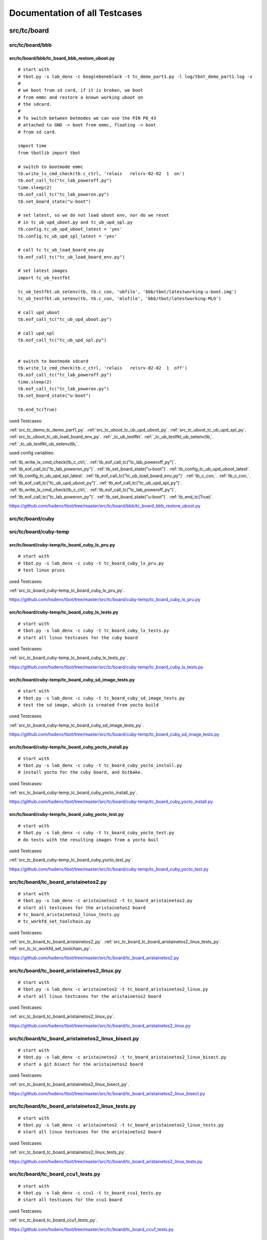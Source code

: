 Documentation of all Testcases
==============================


src/tc/board
------------


src/tc/board/bbb
,,,,,,,,,,,,,,,,


.. _src_tc_board_bbb_tc_board_bbb_restore_uboot_py:

src/tc/board/bbb/tc_board_bbb_restore_uboot.py
..............................................

::

  # start with
  # tbot.py -s lab_denx -c beagleboneblack -t tc_demo_part1.py -l log/tbot_demo_part1.log -v
  #
  # we boot from sd card, if it is broken, we boot
  # from emmc and restore a known working uboot on
  # the sdcard.
  #
  # To switch between botmodes we can use the PIN P8_43
  # attached to GND -> boot from emmc, floating -> boot
  # from sd card.
  
  import time
  from tbotlib import tbot
  
  # switch to bootmode emmc
  tb.write_lx_cmd_check(tb.c_ctrl, 'relais   relsrv-02-02  1  on')
  tb.eof_call_tc("tc_lab_poweroff.py")
  time.sleep(2)
  tb.eof_call_tc("tc_lab_poweron.py")
  tb.set_board_state("u-boot")
  
  # set latest, so we do not load uboot env, nor do we reset
  # in tc_ub_upd_uboot.py and tc_ub_upd_spl.py
  tb.config.tc_ub_upd_uboot_latest = 'yes'
  tb.config.tc_ub_upd_spl_latest = 'yes'
  
  # call tc tc_ub_load_board_env.py
  tb.eof_call_tc("tc_ub_load_board_env.py")
  
  # set latest images
  import tc_ub_testfkt
  
  tc_ub_testfkt.ub_setenv(tb, tb.c_con, 'ubfile', 'bbb/tbot/latestworking-u-boot.img')
  tc_ub_testfkt.ub_setenv(tb, tb.c_con, 'mlofile', 'bbb/tbot/latestworking-MLO')
  
  # call upd_uboot
  tb.eof_call_tc("tc_ub_upd_uboot.py")
  
  # call upd_spl
  tb.eof_call_tc("tc_ub_upd_spl.py")
  
  
  # switch to bootmode sdcard
  tb.write_lx_cmd_check(tb.c_ctrl, 'relais   relsrv-02-02  1  off')
  tb.eof_call_tc("tc_lab_poweroff.py")
  time.sleep(2)
  tb.eof_call_tc("tc_lab_poweron.py")
  tb.set_board_state("u-boot")
  
  tb.end_tc(True)

used Testcases:

:ref:`src_tc_demo_tc_demo_part1_py`.
:ref:`src_tc_uboot_tc_ub_upd_uboot_py`.
:ref:`src_tc_uboot_tc_ub_upd_spl_py`.
:ref:`src_tc_uboot_tc_ub_load_board_env_py`.
:ref:`_tc_ub_testfkt`.
:ref:`_tc_ub_testfkt_ub_setenv(tb,`.
:ref:`_tc_ub_testfkt_ub_setenv(tb,`.

used config variables:

:ref:`tb_write_lx_cmd_check(tb_c_ctrl,`.
:ref:`tb_eof_call_tc("tc_lab_poweroff_py")`.
:ref:`tb_eof_call_tc("tc_lab_poweron_py")`.
:ref:`tb_set_board_state("u-boot")`.
:ref:`tb_config_tc_ub_upd_uboot_latest`.
:ref:`tb_config_tc_ub_upd_spl_latest`.
:ref:`tb_eof_call_tc("tc_ub_load_board_env_py")`.
:ref:`tb_c_con,`.
:ref:`tb_c_con,`.
:ref:`tb_eof_call_tc("tc_ub_upd_uboot_py")`.
:ref:`tb_eof_call_tc("tc_ub_upd_spl_py")`.
:ref:`tb_write_lx_cmd_check(tb_c_ctrl,`.
:ref:`tb_eof_call_tc("tc_lab_poweroff_py")`.
:ref:`tb_eof_call_tc("tc_lab_poweron_py")`.
:ref:`tb_set_board_state("u-boot")`.
:ref:`tb_end_tc(True)`.



https://github.com/hsdenx/tbot/tree/master/src/tc/board/bbb/tc_board_bbb_restore_uboot.py


src/tc/board/cuby
,,,,,,,,,,,,,,,,,


src/tc/board/cuby-temp
,,,,,,,,,,,,,,,,,,,,,,


.. _src_tc_board_cuby-temp_tc_board_cuby_lx_pru_py:

src/tc/board/cuby-temp/tc_board_cuby_lx_pru.py
..............................................

::

  # start with
  # tbot.py -s lab_denx -c cuby -t tc_board_cuby_lx_pru.py
  # test linux pruss

used Testcases:

:ref:`src_tc_board_cuby-temp_tc_board_cuby_lx_pru_py`.




https://github.com/hsdenx/tbot/tree/master/src/tc/board/cuby-temp/tc_board_cuby_lx_pru.py


.. _src_tc_board_cuby-temp_tc_board_cuby_lx_tests_py:

src/tc/board/cuby-temp/tc_board_cuby_lx_tests.py
................................................

::

  # start with
  # tbot.py -s lab_denx -c cuby -t tc_board_cuby_lx_tests.py
  # start all linux testcases for the cuby board

used Testcases:

:ref:`src_tc_board_cuby-temp_tc_board_cuby_lx_tests_py`.




https://github.com/hsdenx/tbot/tree/master/src/tc/board/cuby-temp/tc_board_cuby_lx_tests.py


.. _src_tc_board_cuby-temp_tc_board_cuby_sd_image_tests_py:

src/tc/board/cuby-temp/tc_board_cuby_sd_image_tests.py
......................................................

::

  # start with
  # tbot.py -s lab_denx -c cuby -t tc_board_cuby_sd_image_tests.py
  # test the sd image, which is created from yocto build

used Testcases:

:ref:`src_tc_board_cuby-temp_tc_board_cuby_sd_image_tests_py`.




https://github.com/hsdenx/tbot/tree/master/src/tc/board/cuby-temp/tc_board_cuby_sd_image_tests.py


.. _src_tc_board_cuby-temp_tc_board_cuby_yocto_install_py:

src/tc/board/cuby-temp/tc_board_cuby_yocto_install.py
.....................................................

::

  # start with
  # tbot.py -s lab_denx -c cuby -t tc_board_cuby_yocto_install.py
  # install yocto for the cuby board, and bitbake.

used Testcases:

:ref:`src_tc_board_cuby-temp_tc_board_cuby_yocto_install_py`.




https://github.com/hsdenx/tbot/tree/master/src/tc/board/cuby-temp/tc_board_cuby_yocto_install.py


.. _src_tc_board_cuby-temp_tc_board_cuby_yocto_test_py:

src/tc/board/cuby-temp/tc_board_cuby_yocto_test.py
..................................................

::

  # start with
  # tbot.py -s lab_denx -c cuby -t tc_board_cuby_yocto_test.py
  # do tests with the resulting images from a yocto buil

used Testcases:

:ref:`src_tc_board_cuby-temp_tc_board_cuby_yocto_test_py`.




https://github.com/hsdenx/tbot/tree/master/src/tc/board/cuby-temp/tc_board_cuby_yocto_test.py


.. _src_tc_board_tc_board_aristainetos2_py:

src/tc/board/tc_board_aristainetos2.py
,,,,,,,,,,,,,,,,,,,,,,,,,,,,,,,,,,,,,,

::

  # start with
  # tbot.py -s lab_denx -c aristainetos2 -t tc_board_aristainetos2.py
  # start all testcases for the aristainetos2 board
  # tc_board_aristainetos2_linux_tests.py
  # tc_workfd_set_toolchain.py

used Testcases:

:ref:`src_tc_board_tc_board_aristainetos2_py`.
:ref:`src_tc_board_tc_board_aristainetos2_linux_tests_py`.
:ref:`src_tc_tc_workfd_set_toolchain_py`.




https://github.com/hsdenx/tbot/tree/master/src/tc/board/tc_board_aristainetos2.py


.. _src_tc_board_tc_board_aristainetos2_linux_py:

src/tc/board/tc_board_aristainetos2_linux.py
,,,,,,,,,,,,,,,,,,,,,,,,,,,,,,,,,,,,,,,,,,,,

::

  # start with
  # tbot.py -s lab_denx -c aristainetos2 -t tc_board_aristainetos2_linux.py
  # start all linux testcases for the aristainetos2 board

used Testcases:

:ref:`src_tc_board_tc_board_aristainetos2_linux_py`.




https://github.com/hsdenx/tbot/tree/master/src/tc/board/tc_board_aristainetos2_linux.py


.. _src_tc_board_tc_board_aristainetos2_linux_bisect_py:

src/tc/board/tc_board_aristainetos2_linux_bisect.py
,,,,,,,,,,,,,,,,,,,,,,,,,,,,,,,,,,,,,,,,,,,,,,,,,,,

::

  # start with
  # tbot.py -s lab_denx -c aristainetos2 -t tc_board_aristainetos2_linux_bisect.py
  # start a git bisect for the aristainetos2 board

used Testcases:

:ref:`src_tc_board_tc_board_aristainetos2_linux_bisect_py`.




https://github.com/hsdenx/tbot/tree/master/src/tc/board/tc_board_aristainetos2_linux_bisect.py


.. _src_tc_board_tc_board_aristainetos2_linux_tests_py:

src/tc/board/tc_board_aristainetos2_linux_tests.py
,,,,,,,,,,,,,,,,,,,,,,,,,,,,,,,,,,,,,,,,,,,,,,,,,,

::

  # start with
  # tbot.py -s lab_denx -c aristainetos2 -t tc_board_aristainetos2_linux_tests.py
  # start all linux testcases for the aristainetos2 board

used Testcases:

:ref:`src_tc_board_tc_board_aristainetos2_linux_tests_py`.




https://github.com/hsdenx/tbot/tree/master/src/tc/board/tc_board_aristainetos2_linux_tests.py


.. _src_tc_board_tc_board_ccu1_tests_py:

src/tc/board/tc_board_ccu1_tests.py
,,,,,,,,,,,,,,,,,,,,,,,,,,,,,,,,,,,

::

  # start with
  # tbot.py -s lab_denx -c ccu1 -t tc_board_ccu1_tests.py
  # start all testcases for the ccu1 board

used Testcases:

:ref:`src_tc_board_tc_board_ccu1_tests_py`.




https://github.com/hsdenx/tbot/tree/master/src/tc/board/tc_board_ccu1_tests.py


.. _src_tc_board_tc_board_corvus_py:

src/tc/board/tc_board_corvus.py
,,,,,,,,,,,,,,,,,,,,,,,,,,,,,,,

::

  # start with
  # tbot.py -s lab_denx -c corvus -t tc_board_corvus.py
  # start all testcases for the corvus board

used Testcases:

:ref:`src_tc_board_tc_board_corvus_py`.




https://github.com/hsdenx/tbot/tree/master/src/tc/board/tc_board_corvus.py


.. _src_tc_board_tc_board_dxr2_py:

src/tc/board/tc_board_dxr2.py
,,,,,,,,,,,,,,,,,,,,,,,,,,,,,

::

  # start with
  # tbot.py -s lab_denx -c dxr2 -t tc_board_dxr2.py
  # start all testcases for the dxr2 board

used Testcases:

:ref:`src_tc_board_tc_board_dxr2_py`.




https://github.com/hsdenx/tbot/tree/master/src/tc/board/tc_board_dxr2.py


.. _src_tc_board_tc_board_dxr2_linux_py:

src/tc/board/tc_board_dxr2_linux.py
,,,,,,,,,,,,,,,,,,,,,,,,,,,,,,,,,,,

::

  # start with
  # tbot.py -s lab_denx -c dxr2 -t tc_board_dxr2_linux.py
  # start all linux testcases for the dxr2 board

used Testcases:

:ref:`src_tc_board_tc_board_dxr2_linux_py`.




https://github.com/hsdenx/tbot/tree/master/src/tc/board/tc_board_dxr2_linux.py


.. _src_tc_board_tc_board_dxr2_lx_ubi_tests_py:

src/tc/board/tc_board_dxr2_lx_ubi_tests.py
,,,,,,,,,,,,,,,,,,,,,,,,,,,,,,,,,,,,,,,,,,

::

  # start with
  # python2.7 src/common/tbot.py -c tbot.cfg -t tc_board_dxr2_lx_ubi_tests.py
  # more dxr2 specific ubi tests, maybe make them common

used Testcases:

:ref:`src_tc_board_tc_board_dxr2_lx_ubi_tests_py`.




https://github.com/hsdenx/tbot/tree/master/src/tc/board/tc_board_dxr2_lx_ubi_tests.py


.. _src_tc_board_tc_board_dxr2_ub_py:

src/tc/board/tc_board_dxr2_ub.py
,,,,,,,,,,,,,,,,,,,,,,,,,,,,,,,,

::

  # start with
  # tbot.py -s lab_denx -c dxr2 -t tc_board_dxr2_ub.py
  # start all u-boot testcases for the dxr2 board

used Testcases:

:ref:`src_tc_board_tc_board_dxr2_ub_py`.




https://github.com/hsdenx/tbot/tree/master/src/tc/board/tc_board_dxr2_ub.py


.. _src_tc_board_tc_board_dxr2_ub_ubi_py:

src/tc/board/tc_board_dxr2_ub_ubi.py
,,,,,,,,,,,,,,,,,,,,,,,,,,,,,,,,,,,,

::

  # start with
  # tbot.py -s lab_denx -c dxr2 -t tc_board_dxr2_ub_ubi.py
  # start all ubi testcases for the dxr2 board

used Testcases:

:ref:`src_tc_board_tc_board_dxr2_ub_ubi_py`.




https://github.com/hsdenx/tbot/tree/master/src/tc/board/tc_board_dxr2_ub_ubi.py


.. _src_tc_board_tc_board_dxr2_uboot_patchwork_py:

src/tc/board/tc_board_dxr2_uboot_patchwork.py
,,,,,,,,,,,,,,,,,,,,,,,,,,,,,,,,,,,,,,,,,,,,,

::

  # start with
  # python2.7 src/common/tbot.py -c tbot_dxr2_uboot.cfg -t tc_board_dxr2_uboot_patchwork.py
  # dxr2 check all patches with patchworknumber > default_nr
  # in patchwork, if it is checkpatch clean and applies to
  # current mainline without errors

used Testcases:

:ref:`src_tc_board_tc_board_dxr2_uboot_patchwork_py`.




https://github.com/hsdenx/tbot/tree/master/src/tc/board/tc_board_dxr2_uboot_patchwork.py


.. _src_tc_board_tc_board_fipad_py:

src/tc/board/tc_board_fipad.py
,,,,,,,,,,,,,,,,,,,,,,,,,,,,,,

::

  # start with
  # tbot.py -s lab_denx -c fipad -t tc_board_fipad.py
  # start all U-Boot/linux testcases for the fipad board

used Testcases:

:ref:`src_tc_board_tc_board_fipad_py`.




https://github.com/hsdenx/tbot/tree/master/src/tc/board/tc_board_fipad.py


.. _src_tc_board_tc_board_fipad_linux_py:

src/tc/board/tc_board_fipad_linux.py
,,,,,,,,,,,,,,,,,,,,,,,,,,,,,,,,,,,,

::

  # start with
  # tbot.py -s lab_denx -c fipad -t tc_board_fipad_linux.py
  # start all linux testcases for the fipad board

used Testcases:

:ref:`src_tc_board_tc_board_fipad_linux_py`.




https://github.com/hsdenx/tbot/tree/master/src/tc/board/tc_board_fipad_linux.py


.. _src_tc_board_tc_board_fipad_ub_tests_py:

src/tc/board/tc_board_fipad_ub_tests.py
,,,,,,,,,,,,,,,,,,,,,,,,,,,,,,,,,,,,,,,

::

  # start with
  # tbot.py -s lab_denx -c fipad -t tc_board_fipad_ub_tests.py
  # start all U-Boot testcases for the fipad board

used Testcases:

:ref:`src_tc_board_tc_board_fipad_ub_tests_py`.




https://github.com/hsdenx/tbot/tree/master/src/tc/board/tc_board_fipad_ub_tests.py


.. _src_tc_board_tc_board_fipad_ub_usb_py:

src/tc/board/tc_board_fipad_ub_usb.py
,,,,,,,,,,,,,,,,,,,,,,,,,,,,,,,,,,,,,

::

  # start with
  # python2.7 src/common/tbot.py -s lab_denx -c fipad -t tc_board_fipad_ub_usb.py
  #
  # do some simple usb test
  # - usb start
  # - usb info (check some output)
  # - list root dir on the stick
  #   (ext2 formatted stick)
  # - load test.bin from this partition with ext2load
  # - check if test.bin has the crc32 sum 0x2144df1c
  #
  # used vars:
  # tb.config.tc_uboot_usb_info_expect = [
  #    'Hub,  USB Revision 2.0',
  #    'Mass Storage,  USB Revision 2.0',
  #    'SMI Corporation USB DISK AA04012900007453',
  #    'Vendor: 0x090c  Product 0x1000 Version 17.0'
  # ]
  # tb.config.tc_board_fipad_uboot_ext2load_files = ['test.bin']
  #   list of files which get load and crc32 tested

used Testcases:

:ref:`src_tc_board_tc_board_fipad_ub_usb_py`.

used config variables:

:ref:`tb_config_tc_uboot_usb_info_expect`.
:ref:`tb_config_tc_board_fipad_uboot_ext2load_files`.



https://github.com/hsdenx/tbot/tree/master/src/tc/board/tc_board_fipad_ub_usb.py


.. _src_tc_board_tc_board_fipad_upd_ub_py:

src/tc/board/tc_board_fipad_upd_ub.py
,,,,,,,,,,,,,,,,,,,,,,,,,,,,,,,,,,,,,

::

  # start with
  # tbot.py -s lab_denx -c fipad -t tc_board_fipad_upd_ub.py
  # update SPL and u-boot.img on the SPI NOR or the MMC0
  # card, and boot it ...

used Testcases:

:ref:`src_tc_board_tc_board_fipad_upd_ub_py`.




https://github.com/hsdenx/tbot/tree/master/src/tc/board/tc_board_fipad_upd_ub.py


.. _src_tc_board_tc_board_fipad_upd_ub_mmc_py:

src/tc/board/tc_board_fipad_upd_ub_mmc.py
,,,,,,,,,,,,,,,,,,,,,,,,,,,,,,,,,,,,,,,,,

::

  # start with
  # tbot.py -s lab_denx -c fipad -t tc_board_fipad_upd_ub_mmc.py
  # update SPL and u-boot.img on the MMC0

used Testcases:

:ref:`src_tc_board_tc_board_fipad_upd_ub_mmc_py`.




https://github.com/hsdenx/tbot/tree/master/src/tc/board/tc_board_fipad_upd_ub_mmc.py


.. _src_tc_board_tc_board_fipad_upd_ub_spi_py:

src/tc/board/tc_board_fipad_upd_ub_spi.py
,,,,,,,,,,,,,,,,,,,,,,,,,,,,,,,,,,,,,,,,,

::

  # start with
  # tbot.py -s lab_denx -c fipad -t tc_board_fipad_upd_ub_spi.py
  # update SPL and u-boot.img on the SPI NOR

used Testcases:

:ref:`src_tc_board_tc_board_fipad_upd_ub_spi_py`.




https://github.com/hsdenx/tbot/tree/master/src/tc/board/tc_board_fipad_upd_ub_spi.py


.. _src_tc_board_tc_board_flea3_py:

src/tc/board/tc_board_flea3.py
,,,,,,,,,,,,,,,,,,,,,,,,,,,,,,

::

  # start with
  # tbot.py -s lab_denx -c flea3 -t tc_board_flea3.py
  # start all testcases for the flea3 board
  # currently only test the nor unprotect with linux

used Testcases:

:ref:`src_tc_board_tc_board_flea3_py`.




https://github.com/hsdenx/tbot/tree/master/src/tc/board/tc_board_flea3.py


.. _src_tc_board_tc_board_mcx_py:

src/tc/board/tc_board_mcx.py
,,,,,,,,,,,,,,,,,,,,,,,,,,,,

::

  # start with
  # tbot.py -s lab_denx -c mcx -t tc_board_mcx.py
  # start all testcases for the mcx board linux stable and linux-ml

used Testcases:

:ref:`src_tc_board_tc_board_mcx_py`.




https://github.com/hsdenx/tbot/tree/master/src/tc/board/tc_board_mcx.py


.. _src_tc_board_tc_board_mcx_tests_py:

src/tc/board/tc_board_mcx_tests.py
,,,,,,,,,,,,,,,,,,,,,,,,,,,,,,,,,,

::

  # start with
  # tbot.py -s lab_denx -c mcx -t tc_board_mcx_tests.py
  # start all testcases for the mcx board

used Testcases:

:ref:`src_tc_board_tc_board_mcx_tests_py`.




https://github.com/hsdenx/tbot/tree/master/src/tc/board/tc_board_mcx_tests.py


.. _src_tc_board_tc_board_shc_py:

src/tc/board/tc_board_shc.py
,,,,,,,,,,,,,,,,,,,,,,,,,,,,

::

  # start with
  # tbot.py -s lab_denx -c shc -t tc_board_shc.py
  # start all testcases for the shc board linux and linux-stable

used Testcases:

:ref:`src_tc_board_tc_board_shc_py`.




https://github.com/hsdenx/tbot/tree/master/src/tc/board/tc_board_shc.py


.. _src_tc_board_tc_board_shc_compile_ml_py:

src/tc/board/tc_board_shc_compile_ml.py
,,,,,,,,,,,,,,,,,,,,,,,,,,,,,,,,,,,,,,,

::

  # start with
  # tbot.py -s lab_denx -c shc -t tc_board_shc_compile_ml.py
  # compile ML linux kernel for the shc board

used Testcases:

:ref:`src_tc_board_tc_board_shc_compile_ml_py`.




https://github.com/hsdenx/tbot/tree/master/src/tc/board/tc_board_shc_compile_ml.py


.. _src_tc_board_tc_board_shc_tests_py:

src/tc/board/tc_board_shc_tests.py
,,,,,,,,,,,,,,,,,,,,,,,,,,,,,,,,,,

::

  # start with
  # tbot.py -s lab_denx -c shc -t tc_board_shc_tests.py
  # start all testcases for the shc board

used Testcases:

:ref:`src_tc_board_tc_board_shc_tests_py`.




https://github.com/hsdenx/tbot/tree/master/src/tc/board/tc_board_shc_tests.py


.. _src_tc_board_tc_board_shc_ub_create_regdump_py:

src/tc/board/tc_board_shc_ub_create_regdump.py
,,,,,,,,,,,,,,,,,,,,,,,,,,,,,,,,,,,,,,,,,,,,,,

::

  # start with
  # tbot.py -s lab_denx -c shc -t tc_board_shc_ub_create_regdump.py
  # create a uboot regdump for all interesting registers
  # on the shc board

used Testcases:

:ref:`src_tc_board_tc_board_shc_ub_create_regdump_py`.




https://github.com/hsdenx/tbot/tree/master/src/tc/board/tc_board_shc_ub_create_regdump.py


.. _src_tc_board_tc_board_shc_ub_tests_py:

src/tc/board/tc_board_shc_ub_tests.py
,,,,,,,,,,,,,,,,,,,,,,,,,,,,,,,,,,,,,

::

  # start with
  # tbot.py -s lab_denx -c shc -t tc_board_shc_ub_tests.py
  # start all U-Boot testcases for the shc board

used Testcases:

:ref:`src_tc_board_tc_board_shc_ub_tests_py`.




https://github.com/hsdenx/tbot/tree/master/src/tc/board/tc_board_shc_ub_tests.py


.. _src_tc_board_tc_board_shc_uboot_git_bisect_py:

src/tc/board/tc_board_shc_uboot_git_bisect.py
,,,,,,,,,,,,,,,,,,,,,,,,,,,,,,,,,,,,,,,,,,,,,

::

  # start with
  # tbot.py -s lab_denx -c shc -t tc_board_shc_uboot_git_bisect.py
  # start tc:

used Testcases:

:ref:`src_tc_board_tc_board_shc_uboot_git_bisect_py`.




https://github.com/hsdenx/tbot/tree/master/src/tc/board/tc_board_shc_uboot_git_bisect.py


.. _src_tc_board_tc_board_shc_upd_ub_py:

src/tc/board/tc_board_shc_upd_ub.py
,,,,,,,,,,,,,,,,,,,,,,,,,,,,,,,,,,,

::

  # start with
  # tbot.py -s lab_denx -c shc -t tc_board_shc_upd_ub.py
  # update MLO and u-boot.img on the SD card or the eMMC
  # card, and boot it ...

used Testcases:

:ref:`src_tc_board_tc_board_shc_upd_ub_py`.




https://github.com/hsdenx/tbot/tree/master/src/tc/board/tc_board_shc_upd_ub.py


.. _src_tc_board_tc_board_sigmatek-nand_py:

src/tc/board/tc_board_sigmatek-nand.py
,,,,,,,,,,,,,,,,,,,,,,,,,,,,,,,,,,,,,,

::

  # start with
  # tbot.py -s lab_denx -c sigmatek-nand -t tc_board_sigmatek-nand.py
  # On the sigmatek-nand board we have problems with a crash in U-boot
  # We do:
  # - wait until linux state is reached
  # - wait random seconds (3 -10)
  # - power off the board
  # - wait 3 seconds for powering really of the board
  # - loop this 50 times

used Testcases:

:ref:`src_tc_board_tc_board_sigmatek-nand_py`.




https://github.com/hsdenx/tbot/tree/master/src/tc/board/tc_board_sigmatek-nand.py


.. _src_tc_board_tc_board_sirius_dds_py:

src/tc/board/tc_board_sirius_dds.py
,,,,,,,,,,,,,,,,,,,,,,,,,,,,,,,,,,,

::

  # start with
  # python2.7 src/common/tbot.py -c tbot_sirius_dds.cfg -t tc_board_sirius_dds.py
  # On the sirius board we have problems with ubifs
  # on nand flash and power cuts. So this is a special
  # testcase for this board. We do:
  # - go into statte u-boot
  # - start linux with ubifs as rootfs
  # - wait until Userspace APP SiriusApplicat is started
  # - wait random seconds (3 -10)
  # - power off the board
  # - wait 3 seconds for powering really of the board
  # - loop this 50 times
  # if we have an ubifs error, testcase ends with error

used Testcases:

:ref:`src_tc_board_tc_board_sirius_dds_py`.




https://github.com/hsdenx/tbot/tree/master/src/tc/board/tc_board_sirius_dds.py


.. _src_tc_board_tc_board_smartweb_py:

src/tc/board/tc_board_smartweb.py
,,,,,,,,,,,,,,,,,,,,,,,,,,,,,,,,,

::

  # start with
  # tbot.py -s lab_denx -c smartweb -t tc_board_smartweb.py
  #
  # remove, clone current mainline U-Boot, then
  # start tc_board_smartweb_test_ub.py

used Testcases:

:ref:`src_tc_board_tc_board_smartweb_py`.
:ref:`src_tc_board_tc_board_smartweb_test_ub_py`.




https://github.com/hsdenx/tbot/tree/master/src/tc/board/tc_board_smartweb.py


.. _src_tc_board_tc_board_smartweb_test_ub_py:

src/tc/board/tc_board_smartweb_test_ub.py
,,,,,,,,,,,,,,,,,,,,,,,,,,,,,,,,,,,,,,,,,

::

  # start with
  # tbot.py -s lab_denx -c smartweb -t tc_board_smartweb.py
  # start all ub testcases for the smartweb board

used Testcases:

:ref:`src_tc_board_tc_board_smartweb_py`.




https://github.com/hsdenx/tbot/tree/master/src/tc/board/tc_board_smartweb_test_ub.py


.. _src_tc_board_tc_board_taurus_py:

src/tc/board/tc_board_taurus.py
,,,,,,,,,,,,,,,,,,,,,,,,,,,,,,,

::

  # start with
  # tbot.py -s lab_denx -c taurus -t tc_board_taurus.py
  # start all testcases for the taurus board

used Testcases:

:ref:`src_tc_board_tc_board_taurus_py`.




https://github.com/hsdenx/tbot/tree/master/src/tc/board/tc_board_taurus.py


.. _src_tc_board_tc_board_tqm5200s_try_cur_ub_py:

src/tc/board/tc_board_tqm5200s_try_cur_ub.py
,,,,,,,,,,,,,,,,,,,,,,,,,,,,,,,,,,,,,,,,,,,,

::

  # start with
  # tbot.py -s lab_denx -c tqm5200s -t tc_board_tqm5200s_try_cur_ub.py
  # remove current u-boot code on the lab PC
  # then call tc tc_board_tqm5200s_ub_comp_install.py

used Testcases:

:ref:`src_tc_board_tc_board_tqm5200s_try_cur_ub_py`.
:ref:`src_tc_board_tc_board_tqm5200s_ub_comp_install_py`.




https://github.com/hsdenx/tbot/tree/master/src/tc/board/tc_board_tqm5200s_try_cur_ub.py


.. _src_tc_board_tc_board_tqm5200s_ub_comp_install_py:

src/tc/board/tc_board_tqm5200s_ub_comp_install.py
,,,,,,,,,,,,,,,,,,,,,,,,,,,,,,,,,,,,,,,,,,,,,,,,,

::

  # start with
  # tbot.py -s lab_denx -c tqm5200s -t tc_board_tqm5200s_ub_comp_install.py
  # compile and install U-Boot for the tqm5200s board
  # install U-Boot with BDI

used Testcases:

:ref:`src_tc_board_tc_board_tqm5200s_ub_comp_install_py`.




https://github.com/hsdenx/tbot/tree/master/src/tc/board/tc_board_tqm5200s_ub_comp_install.py


.. _src_tc_board_tc_linux_create_reg_file_am335x_py:

src/tc/board/tc_linux_create_reg_file_am335x.py
,,,,,,,,,,,,,,,,,,,,,,,,,,,,,,,,,,,,,,,,,,,,,,,

::

  # start with
  # tbot.py -s lab_denx -c cuby -t tc_linux_create_reg_file_am335x.py
  # create a regfile for am335x SoC registers

used Testcases:

:ref:`src_tc_board_tc_linux_create_reg_file_am335x_py`.




https://github.com/hsdenx/tbot/tree/master/src/tc/board/tc_linux_create_reg_file_am335x.py


.. _src_tc_board_tc_linux_create_reg_file_at91sam9g15_py:

src/tc/board/tc_linux_create_reg_file_at91sam9g15.py
,,,,,,,,,,,,,,,,,,,,,,,,,,,,,,,,,,,,,,,,,,,,,,,,,,,,

::

  # start with
  # python2.7 src/common/tbot.py -c tbot_wivue2.cfg -t tc_linux_create_reg_file_at91sam9g15.py
  # create a regfile for at91sam9g15 SoC registers

used Testcases:

:ref:`src_tc_board_tc_linux_create_reg_file_at91sam9g15_py`.




https://github.com/hsdenx/tbot/tree/master/src/tc/board/tc_linux_create_reg_file_at91sam9g15.py


.. _src_tc_board_tc_linux_create_reg_file_imx6qdl_py:

src/tc/board/tc_linux_create_reg_file_imx6qdl.py
,,,,,,,,,,,,,,,,,,,,,,,,,,,,,,,,,,,,,,,,,,,,,,,,

::

  # start with
  # tbot.py -s lab_denx -c aristainetos2 -t tc_linux_create_reg_file_imx6qdl.py
  # create a regfile for am335x SoC registers

used Testcases:

:ref:`src_tc_board_tc_linux_create_reg_file_imx6qdl_py`.




https://github.com/hsdenx/tbot/tree/master/src/tc/board/tc_linux_create_reg_file_imx6qdl.py


src/tc/debugger
---------------


src/tc/debugger/bdi
,,,,,,,,,,,,,,,,,,,


.. _src_tc_debugger_bdi_tc_lab_bdi_connect_py:

src/tc/debugger/bdi/tc_lab_bdi_connect.py
.........................................

::

  # start with
  # python2.7 src/common/tbot.py -c tbot.cfg -t tc_lab_bdi_connect.py
  # connect to the BDI if tb.config.board_has_debugger != 0
  # - send to workfd tb.config.lab_bdi_upd_uboot_bdi_cmd
  # - set BDI prompt tb.config.lab_bdi_upd_uboot_bdi_prompt
  # - wait for BDI prompt

used Testcases:

:ref:`src_tc_debugger_bdi_tc_lab_bdi_connect_py`.

used config variables:

:ref:`tb_config_board_has_debugger`.
:ref:`tb_config_lab_bdi_upd_uboot_bdi_cmd`.
:ref:`tb_config_lab_bdi_upd_uboot_bdi_prompt`.



https://github.com/hsdenx/tbot/tree/master/src/tc/debugger/bdi/tc_lab_bdi_connect.py


.. _src_tc_debugger_bdi_tc_lab_bdi_create_dump_py:

src/tc/debugger/bdi/tc_lab_bdi_create_dump.py
.............................................

::

  # start with
  # python2.7 src/common/tbot.py -c tbot.cfg -t tc_lab_bdi_create_dump.py
  #
  # check if we are on the BDI already, if not switch to it
  # with tc_lab_bdi_connect.py
  #
  # - send "halt"
  # - dump registers from tb.config.tc_lab_bdi_create_dump_start
  #   to tb.config.tc_lab_bdi_create_dump_stop with mask
  #   tb.config.tc_lab_bdi_create_dump_mask and stepsize
  #   tb.config.tc_lab_bdi_create_dump_type into the file
  #   tb.config.tc_lab_bdi_create_dump_filename

used Testcases:

:ref:`src_tc_debugger_bdi_tc_lab_bdi_create_dump_py`.
:ref:`src_tc_debugger_bdi_tc_lab_bdi_connect_py`.

used config variables:

:ref:`tb_config_tc_lab_bdi_create_dump_start`.
:ref:`tb_config_tc_lab_bdi_create_dump_stop`.
:ref:`tb_config_tc_lab_bdi_create_dump_mask`.
:ref:`tb_config_tc_lab_bdi_create_dump_type`.
:ref:`tb_config_tc_lab_bdi_create_dump_filename`.



https://github.com/hsdenx/tbot/tree/master/src/tc/debugger/bdi/tc_lab_bdi_create_dump.py


.. _src_tc_debugger_bdi_tc_lab_bdi_disconnect_py:

src/tc/debugger/bdi/tc_lab_bdi_disconnect.py
............................................

::

  # start with
  # python2.7 src/common/tbot.py -c tbot.cfg -t tc_lab_bdi_disconnect.py
  # disconnect from the BDI
  # - send bdi command "quit"
  # - set tb.config.linux_prompt

used Testcases:

:ref:`src_tc_debugger_bdi_tc_lab_bdi_disconnect_py`.

used config variables:

:ref:`tb_config_linux_prompt`.



https://github.com/hsdenx/tbot/tree/master/src/tc/debugger/bdi/tc_lab_bdi_disconnect.py


.. _src_tc_debugger_bdi_tc_lab_bdi_run_py:

src/tc/debugger/bdi/tc_lab_bdi_run.py
.....................................

::

  # start with
  # python2.7 src/common/tbot.py -c tbot.cfg -t tc_lab_bdi_upd_uboot.py
  # BDI run
  # - send "res halt" to workfd
  # - send BDI cmd tb.config.lab_bdi_upd_uboot_bdi_run

used Testcases:

:ref:`src_tc_debugger_bdi_tc_lab_bdi_upd_uboot_py`.

used config variables:

:ref:`tb_config_lab_bdi_upd_uboot_bdi_run`.



https://github.com/hsdenx/tbot/tree/master/src/tc/debugger/bdi/tc_lab_bdi_run.py


.. _src_tc_debugger_bdi_tc_lab_bdi_upd_uboot_py:

src/tc/debugger/bdi/tc_lab_bdi_upd_uboot.py
...........................................

::

  # start with
  # python2.7 src/common/tbot.py -c tbot.cfg -t tc_lab_bdi_upd_uboot.py
  # update u-boot with BDI
  # - send BDI cmd: "res halt"
  # - send BDI cmd: "era"
  # - send BDI cmd:
  #   tb.config.lab_bdi_upd_uboot_bdi_prog + ' ' + tb.config.lab_bdi_upd_uboot_bdi_file + ' BIN'
  # - send BDI cmd: tb.config.lab_bdi_upd_uboot_bdi_run

used Testcases:

:ref:`src_tc_debugger_bdi_tc_lab_bdi_upd_uboot_py`.

used config variables:

:ref:`tb_config_lab_bdi_upd_uboot_bdi_prog`.
:ref:`tb_config_lab_bdi_upd_uboot_bdi_file`.
:ref:`tb_config_lab_bdi_upd_uboot_bdi_run`.



https://github.com/hsdenx/tbot/tree/master/src/tc/debugger/bdi/tc_lab_bdi_upd_uboot.py


src/tc/default
--------------


.. _src_tc_default_tc_def_tbot_py:

src/tc/default/tc_def_tbot.py
,,,,,,,,,,,,,,,,,,,,,,,,,,,,,

::

  # start with
  # tbot.py -s lab_denx -c cfgfile -t tc_def_tbot.py
  # simple set default values for tbot

used Testcases:

:ref:`src_tc_default_tc_def_tbot_py`.




https://github.com/hsdenx/tbot/tree/master/src/tc/default/tc_def_tbot.py


.. _src_tc_default_tc_def_ub_py:

src/tc/default/tc_def_ub.py
,,,,,,,,,,,,,,,,,,,,,,,,,,,

::

  # start with
  # tbot.py -s lab_denx -c cfgfile -t tc_def_ub.py
  # simple set default values for U-Boot testcases

used Testcases:

:ref:`src_tc_default_tc_def_ub_py`.




https://github.com/hsdenx/tbot/tree/master/src/tc/default/tc_def_ub.py


src/tc/demo
-----------


.. _src_tc_demo_tc_demo_can_part1_py:

src/tc/demo/tc_demo_can_part1.py
,,,,,,,,,,,,,,,,,,,,,,,,,,,,,,,,

::

  # start with
  # python2.7 src/common/tbot.py -c tbot_board.cfg -t tc_demo_can_part1.py
  # start tc:
  # starts a can demo
  # For this demo the fipad board in the denx lab is used.
  # To test the CAN bus we have in the DENX lab installed a PC, called
  # CANPC to which a PEAK CAN adapter is attached, which then is connected
  # to the CAN bus the fipad board is also connected.
  #
  # We use tc_workfd_can.py for testing
  #
  # We open a new connection to the LabPC, called canm and then we ssh
  # to the CANPC, from where we then start candump, while on the console
  # connection a cansend was started. So we can read from the canm
  # connection, the bytes we send with cansend on the console connection.
  #
  # If we got the same bytes as we send -> TC True
  # else the TC returns False
  #
  # Only one cansend call is tested ... room for more.

used Testcases:

:ref:`src_tc_demo_tc_demo_can_part1_py`.
:ref:`src_tc_linux_tc_workfd_can_py`.




https://github.com/hsdenx/tbot/tree/master/src/tc/demo/tc_demo_can_part1.py


.. _src_tc_demo_tc_demo_compile_install_test_py:

src/tc/demo/tc_demo_compile_install_test.py
,,,,,,,,,,,,,,,,,,,,,,,,,,,,,,,,,,,,,,,,,,,

::

  # start with
  # tbot.py -c -s lab_denx -c demo -t tc_demo_compile_install_test.py
  # start tc:
  # - compile source tree
  # - install bin on board
  # - call board uboot testcase tb.config.tc_demo_compile_install_test_name
  # tb.config.tc_demo_compile_install_test_files contains a list of files,
  # which are copied to
  # tb.config.tftprootdir + tb.config.tftpboardname + '/' + tb.config.ub_load_board_env_subdir

used Testcases:

:ref:`src_tc_demo_tc_demo_compile_install_test_py`.

used config variables:

:ref:`tb_config_tc_demo_compile_install_test_name`.
:ref:`tb_config_tc_demo_compile_install_test_files`.
:ref:`tb_config_tftprootdir`.
:ref:`tb_config_tftpboardname`.
:ref:`tb_config_ub_load_board_env_subdir`.



https://github.com/hsdenx/tbot/tree/master/src/tc/demo/tc_demo_compile_install_test.py


.. _src_tc_demo_tc_demo_get_ub_code_py:

src/tc/demo/tc_demo_get_ub_code.py
,,,,,,,,,,,,,,,,,,,,,,,,,,,,,,,,,,

::

  # start with
  # python2.7 src/common/tbot.py -c tbot_board.cfg -t tc_demo_get_ub_code.py
  # start tc:
  # - rm old u-boot tree (if there is one)
  # - tc_lab_get_uboot_source.py
  # - 

used Testcases:

:ref:`src_tc_demo_tc_demo_get_ub_code_py`.
:ref:`src_tc_tc_lab_get_uboot_source_py`.




https://github.com/hsdenx/tbot/tree/master/src/tc/demo/tc_demo_get_ub_code.py


.. _src_tc_demo_tc_demo_linux_test_py:

src/tc/demo/tc_demo_linux_test.py
,,,,,,,,,,,,,,,,,,,,,,,,,,,,,,,,,

::

  # start with
  # tbot.py -s lab_denx -c beagleboneblack -t tc_demo_linux_test.py
  # get linux code and compile it for a board, and boot the
  # resulting kernel, and do some basic tests:
  #
  # - grep through dmesg and check if strings in
  #   tb.config.tc_demo_linux_test_dmesg exist
  # - check with devmem2 if the register values defined
  #   in the register files tb.config.tc_demo_linux_test_reg_files
  #   are identical with the values defined in the files
  # - start cmd defined in tb.config.tc_demo_linux_test_basic_cmd
  #   and check the returning strings.
  #

used Testcases:

:ref:`src_tc_demo_tc_demo_linux_test_py`.

used config variables:

:ref:`tb_config_tc_demo_linux_test_dmesg`.
:ref:`tb_config_tc_demo_linux_test_reg_files`.
:ref:`tb_config_tc_demo_linux_test_basic_cmd`.



https://github.com/hsdenx/tbot/tree/master/src/tc/demo/tc_demo_linux_test.py


.. _src_tc_demo_tc_demo_part1_py:

src/tc/demo/tc_demo_part1.py
,,,,,,,,,,,,,,,,,,,,,,,,,,,,

::

  # start with
  # tbot.py -s lab_denx -c smartweb -t tc_demo_part1.py
  # start tc:
  # - call tc_demo_get_ub_code.py
  # - call tc_demo_compile_install_test.py

used Testcases:

:ref:`src_tc_demo_tc_demo_part1_py`.
:ref:`src_tc_demo_tc_demo_get_ub_code_py`.
:ref:`src_tc_demo_tc_demo_compile_install_test_py`.




https://github.com/hsdenx/tbot/tree/master/src/tc/demo/tc_demo_part1.py


.. _src_tc_demo_tc_demo_part2_py:

src/tc/demo/tc_demo_part2.py
,,,,,,,,,,,,,,,,,,,,,,,,,,,,

::

  # start with
  # tbot.py -s lab_denx -c smartweb -t tc_demo_part2.py
  # start tc:
  # - call tc_demo_get_ub_code.py
  # - call tc_demo_compile_install_test.py

used Testcases:

:ref:`src_tc_demo_tc_demo_part2_py`.
:ref:`src_tc_demo_tc_demo_get_ub_code_py`.
:ref:`src_tc_demo_tc_demo_compile_install_test_py`.




https://github.com/hsdenx/tbot/tree/master/src/tc/demo/tc_demo_part2.py


.. _src_tc_demo_tc_demo_part3_py:

src/tc/demo/tc_demo_part3.py
,,,,,,,,,,,,,,,,,,,,,,,,,,,,

::

  # start with
  # tbot.py -s lab_denx -c smartweb -t tc_demo_part3.py
  # start tc:

used Testcases:

:ref:`src_tc_demo_tc_demo_part3_py`.




https://github.com/hsdenx/tbot/tree/master/src/tc/demo/tc_demo_part3.py


.. _src_tc_demo_tc_demo_uboot_tests_py:

src/tc/demo/tc_demo_uboot_tests.py
,,,,,,,,,,,,,,,,,,,,,,,,,,,,,,,,,,

::

  # start with
  # tbot.py -s lab_denx -c smartweb -t tc_demo_uboot_tests.py
  # start all "standard" u-boot testcases

used Testcases:

:ref:`src_tc_demo_tc_demo_uboot_tests_py`.




https://github.com/hsdenx/tbot/tree/master/src/tc/demo/tc_demo_uboot_tests.py


src/tc/lab
----------


src/tc/lab/denx
,,,,,,,,,,,,,,,


.. _src_tc_lab_denx_tc_lab_denx_connect_to_board_py:

src/tc/lab/denx/tc_lab_denx_connect_to_board.py
...............................................

::

  # start with
  # python2.7 src/common/tbot.py -c tbot.cfg -t tc_lab_denx_connect_to_board.py
  # connect to board with connect

used Testcases:

:ref:`src_tc_lab_denx_tc_lab_denx_connect_to_board_py`.




https://github.com/hsdenx/tbot/tree/master/src/tc/lab/denx/tc_lab_denx_connect_to_board.py


.. _src_tc_lab_denx_tc_lab_denx_disconnect_from_board_py:

src/tc/lab/denx/tc_lab_denx_disconnect_from_board.py
....................................................

::

  # start with
  # python2.7 src/common/tbot.py -c tbot.cfg -t tc_lab_denx_disconnect_from_board.py
  # disconnect from board in denx vlab

used Testcases:

:ref:`src_tc_lab_denx_tc_lab_denx_disconnect_from_board_py`.




https://github.com/hsdenx/tbot/tree/master/src/tc/lab/denx/tc_lab_denx_disconnect_from_board.py


.. _src_tc_lab_denx_tc_lab_denx_get_power_state_py:

src/tc/lab/denx/tc_lab_denx_get_power_state.py
..............................................

::

  # start with
  # python2.7 src/common/tbot.py -c tbot.cfg -t tc_lab_denx_get_power_state.py
  # get the power state of the board, and save it in
  # tb.power_state

used Testcases:

:ref:`src_tc_lab_denx_tc_lab_denx_get_power_state_py`.

used config variables:

:ref:`tb_power_state`.



https://github.com/hsdenx/tbot/tree/master/src/tc/lab/denx/tc_lab_denx_get_power_state.py


.. _src_tc_lab_denx_tc_lab_denx_power_py:

src/tc/lab/denx/tc_lab_denx_power.py
....................................

::

  # start with
  # python2.7 src/common/tbot.py -c tbot.cfg -t tc_lab_denx_power.py
  # power on/off the board 

used Testcases:

:ref:`src_tc_lab_denx_tc_lab_denx_power_py`.




https://github.com/hsdenx/tbot/tree/master/src/tc/lab/denx/tc_lab_denx_power.py


.. _src_tc_lab_denx_tc_lab_interactive_get_power_state_py:

src/tc/lab/denx/tc_lab_interactive_get_power_state.py
.....................................................

::

  # start with
  # python2.7 src/common/tbot.py -c tbot.cfg -t tc_lab_denx_get_power_state.py
  # get the power state of the board through user input,
  # and save it in tb.power_state

used Testcases:

:ref:`src_tc_lab_denx_tc_lab_denx_get_power_state_py`.

used config variables:

:ref:`tb_power_state`.



https://github.com/hsdenx/tbot/tree/master/src/tc/lab/denx/tc_lab_interactive_get_power_state.py


.. _src_tc_lab_denx_tc_lab_interactive_power_py:

src/tc/lab/denx/tc_lab_interactive_power.py
...........................................

::

  # start with
  # python2.7 src/common/tbot.py -c tbot.cfg -t tc_lab_denx_power.py
  # power on/off the board from hand

used Testcases:

:ref:`src_tc_lab_denx_tc_lab_denx_power_py`.




https://github.com/hsdenx/tbot/tree/master/src/tc/lab/denx/tc_lab_interactive_power.py


.. _src_tc_lab_tc_lab_kmtronic_get_power_state_py:

src/tc/lab/tc_lab_kmtronic_get_power_state.py
,,,,,,,,,,,,,,,,,,,,,,,,,,,,,,,,,,,,,,,,,,,,,

::

  # start with
  # python2.7 src/common/tbot.py -c tbot.cfg -t tc_lab_kmtronic_get_power_state.py
  # power on/off the board
  #
  # get the power state of the board attached to a kmtronic usb relay:
  # 
  # http://info.kmtronic.com/kmtronic-usb-relay-test-software.html
  # 
  # and save it in tb.power_state
  #
  # use testcase "tc_lab_kmtronic_get_variables.py" for setting
  # the serial and the index you need for the specific board.
  #
  # This file is an example for a setup, you need to adapt
  # this to your needs.
  #

used Testcases:

:ref:`src_tc_lab_tc_lab_kmtronic_get_power_state_py`.

used config variables:

:ref:`tb_power_state`.

links:

http://info.kmtronic.com/kmtronic-usb-relay-test-software.html



https://github.com/hsdenx/tbot/tree/master/src/tc/lab/tc_lab_kmtronic_get_power_state.py


.. _src_tc_lab_tc_lab_kmtronic_get_variables_py:

src/tc/lab/tc_lab_kmtronic_get_variables.py
,,,,,,,,,,,,,,,,,,,,,,,,,,,,,,,,,,,,,,,,,,,

::

  # start with
  # python2.7 src/common/tbot.py -c tbot.cfg -t tc_lab_kmtronic_get_variables.py
  # get tty device tb.config.kmtronic_dev and
  # tb.config.kmtronic_addr
  # for the kmtronic usb relay, see:
  # 
  # http://info.kmtronic.com/kmtronic-usb-relay-test-software.html
  #

used Testcases:

:ref:`src_tc_lab_tc_lab_kmtronic_get_variables_py`.

used config variables:

:ref:`tb_config_kmtronic_dev`.
:ref:`tb_config_kmtronic_addr`.

links:

http://info.kmtronic.com/kmtronic-usb-relay-test-software.html



https://github.com/hsdenx/tbot/tree/master/src/tc/lab/tc_lab_kmtronic_get_variables.py


.. _src_tc_lab_tc_lab_kmtronic_set_power_state_py:

src/tc/lab/tc_lab_kmtronic_set_power_state.py
,,,,,,,,,,,,,,,,,,,,,,,,,,,,,,,,,,,,,,,,,,,,,

::

  # start with
  # python2.7 src/common/tbot.py -c tbot.cfg -t tc_lab_kmtronic_set_power_state.py
  # power on/off the board
  #
  # get the power state of the board attached to a kmtronic usb relay:
  # 
  # http://info.kmtronic.com/kmtronic-usb-relay-test-software.html
  # 
  # and save it in tb.power_state
  #
  # use testcase "tc_lab_kmtronic_get_variables.py" for setting
  # the serial and the index you need for the specific board.
  #
  # This file is an example for a setup, you need to adapt
  # this to your needs.
  #

used Testcases:

:ref:`src_tc_lab_tc_lab_kmtronic_set_power_state_py`.

used config variables:

:ref:`tb_power_state`.

links:

http://info.kmtronic.com/kmtronic-usb-relay-test-software.html



https://github.com/hsdenx/tbot/tree/master/src/tc/lab/tc_lab_kmtronic_set_power_state.py


.. _src_tc_lab_tc_lab_sispmctl_get_power_state_py:

src/tc/lab/tc_lab_sispmctl_get_power_state.py
,,,,,,,,,,,,,,,,,,,,,,,,,,,,,,,,,,,,,,,,,,,,,

::

  # start with
  # python2.7 src/common/tbot.py -c tbot.cfg -t tc_lab_sispmctl_get_power_state.py
  # get the power state of the board through sispmctl
  # and save it in tb.power_state
  # find more information for the Gembird Silver Shield PM power controller:
  # http://sispmctl.sourceforge.net/
  #
  # use testcase "tc_lab_sispmctl_get_variables.py" for setting
  # the serial and the index you need for the specific board.
  #
  # This file is an example for a setup, you need to adapt
  # this to your needs.
  #

used Testcases:

:ref:`src_tc_lab_tc_lab_sispmctl_get_power_state_py`.

used config variables:

:ref:`tb_power_state`.

links:

http://sispmctl.sourceforge.net/



https://github.com/hsdenx/tbot/tree/master/src/tc/lab/tc_lab_sispmctl_get_power_state.py


.. _src_tc_lab_tc_lab_sispmctl_get_variables_py:

src/tc/lab/tc_lab_sispmctl_get_variables.py
,,,,,,,,,,,,,,,,,,,,,,,,,,,,,,,,,,,,,,,,,,,

::

  # start with
  # python2.7 src/common/tbot.py -c tbot.cfg -t tc_lab_sispmctl_get_variables.py
  # get serial and index for tb.config.boardlabpowername for
  # controlling the Gembird Silver Shield PM power controller
  # and save it in tb.config.gembird_serial and tb.config.gembird_index
  #

used Testcases:

:ref:`src_tc_lab_tc_lab_sispmctl_get_variables_py`.

used config variables:

:ref:`tb_config_boardlabpowername`.
:ref:`tb_config_gembird_serial`.
:ref:`tb_config_gembird_index`.



https://github.com/hsdenx/tbot/tree/master/src/tc/lab/tc_lab_sispmctl_get_variables.py


.. _src_tc_lab_tc_lab_sispmctl_set_power_state_py:

src/tc/lab/tc_lab_sispmctl_set_power_state.py
,,,,,,,,,,,,,,,,,,,,,,,,,,,,,,,,,,,,,,,,,,,,,

::

  # start with
  # python2.7 src/common/tbot.py -c tbot.cfg -t tc_lab_sispmctl_set_power_state.py
  # power on/off the board
  #
  # get the power state of the board through sispmctl
  # and save it in tb.power_state
  # find more information for the Gembird Silver Shield PM power controller:
  # http://sispmctl.sourceforge.net/
  #
  # use testcase "tc_lab_sispmctl_get_variables.py" for setting
  # the serial and the index you need for the specific board.
  #
  # This file is an example for a setup, you need to adapt
  # this to your needs.
  #

used Testcases:

:ref:`src_tc_lab_tc_lab_sispmctl_set_power_state_py`.

used config variables:

:ref:`tb_power_state`.

links:

http://sispmctl.sourceforge.net/



https://github.com/hsdenx/tbot/tree/master/src/tc/lab/tc_lab_sispmctl_set_power_state.py


src/tc/linux
------------


src/tc/linux/relay
,,,,,,,,,,,,,,,,,,


.. _src_tc_linux_relay_tc_linux_relay_get_config_py:

src/tc/linux/relay/tc_linux_relay_get_config.py
...............................................

::

  # start with
  # python2.7 src/common/tbot.py -c tbot.cfg -t tc_linux_relay_get_config.py
  # get relay tbot configuration
  #
  # input:
  # tb.config.tc_linux_relay_set_port
  # tb.config.tc_linux_relay_set_state
  #
  # output:
  # tb.config.tc_linux_relay_set_tc
  #   testcase which gets called for setting relay port  with state state
  # also set the config variables for tb.config.tc_linux_relay_set_tc
  # accordingly.

used Testcases:

:ref:`src_tc_linux_relay_tc_linux_relay_get_config_py`.

used config variables:

:ref:`tb_config_tc_linux_relay_set_port`.
:ref:`tb_config_tc_linux_relay_set_state`.
:ref:`tb_config_tc_linux_relay_set_tc`.
:ref:`tb_config_tc_linux_relay_set_tc`.



https://github.com/hsdenx/tbot/tree/master/src/tc/linux/relay/tc_linux_relay_get_config.py


.. _src_tc_linux_relay_tc_linux_relay_set_py:

src/tc/linux/relay/tc_linux_relay_set.py
........................................

::

  # start with
  # python2.7 src/common/tbot.py -c tbot.cfg -t tc_linux_relay_set.py
  # set relay port tb.config.tc_linux_relay_set_port to state
  # tb.config.tc_linux_relay_set_state.
  #
  # you need to adapt tc_linux_relay_get_config.py, which does
  # the mapping from port/state to your specific lab settings.
  #

used Testcases:

:ref:`src_tc_linux_relay_tc_linux_relay_set_py`.
:ref:`_tc_linux_relay_get_config_py,`.

used config variables:

:ref:`tb_config_tc_linux_relay_set_port`.
:ref:`tb_config_tc_linux_relay_set_state_`.



https://github.com/hsdenx/tbot/tree/master/src/tc/linux/relay/tc_linux_relay_set.py


.. _src_tc_linux_relay_tc_linux_relay_simple_set_py:

src/tc/linux/relay/tc_linux_relay_simple_set.py
...............................................

::

  # start with
  # python2.7 src/common/tbot.py -c tbot.cfg -t tc_linux_relay_set.py
  # set relay port with the simple cmd to state
  # find the c source code for the simple cmd in src/files/relay/simple.c
  #
  # tb.config.tc_linux_relay_simple_set_sudo if 'yes' "sudo" is perpended to
  # tb.config.tc_linux_relay_simple_set_cmd and if password is needed, password
  # is searched in password.py with board = tb.config.ip and user = tb.config.user + '_sudo'
  #

used Testcases:

:ref:`src_tc_linux_relay_tc_linux_relay_set_py`.

used config variables:

:ref:`tb_config_tc_linux_relay_simple_set_sudo`.
:ref:`tb_config_tc_linux_relay_simple_set_cmd`.
:ref:`tb_config_ip`.
:ref:`tb_config_user`.



https://github.com/hsdenx/tbot/tree/master/src/tc/linux/relay/tc_linux_relay_simple_set.py


src/tc/linux/ubi
,,,,,,,,,,,,,,,,


.. _src_tc_linux_ubi_tc_lx_ubi_attach_py:

src/tc/linux/ubi/tc_lx_ubi_attach.py
....................................

::

  # start with
  # python2.7 src/common/tbot.py -c tbot.cfg -t tc_lx_ubi_attach.py

used Testcases:

:ref:`src_tc_linux_ubi_tc_lx_ubi_attach_py`.




https://github.com/hsdenx/tbot/tree/master/src/tc/linux/ubi/tc_lx_ubi_attach.py


.. _src_tc_linux_ubi_tc_lx_ubi_detach_py:

src/tc/linux/ubi/tc_lx_ubi_detach.py
....................................

::

  # start with
  # python2.7 src/common/tbot.py -c tbot.cfg -t tc_lx_ubi_detach.py
  # detach ubi device tb.config.tc_ubi_mtd_dev

used Testcases:

:ref:`src_tc_linux_ubi_tc_lx_ubi_detach_py`.

used config variables:

:ref:`tb_config_tc_ubi_mtd_dev`.



https://github.com/hsdenx/tbot/tree/master/src/tc/linux/ubi/tc_lx_ubi_detach.py


.. _src_tc_linux_ubi_tc_lx_ubi_format_py:

src/tc/linux/ubi/tc_lx_ubi_format.py
....................................

::

  # start with
  # python2.7 src/common/tbot.py -c tbot.cfg -t tc_lx_ubi_format.py
  # ubiformat tb.config.tc_ubi_mtd_dev with tb.config.tc_lx_ubi_format_filename

used Testcases:

:ref:`src_tc_linux_ubi_tc_lx_ubi_format_py`.

used config variables:

:ref:`tb_config_tc_ubi_mtd_dev`.
:ref:`tb_config_tc_lx_ubi_format_filename`.



https://github.com/hsdenx/tbot/tree/master/src/tc/linux/ubi/tc_lx_ubi_format.py


.. _src_tc_linux_ubi_tc_lx_ubi_info_py:

src/tc/linux/ubi/tc_lx_ubi_info.py
..................................

::

  # start with
  # python2.7 src/common/tbot.py -c tbot.cfg -t tc_lx_ubi_info.py
  # ubinfo tb.config.tc_ubi_ubi_dev

used Testcases:

:ref:`src_tc_linux_ubi_tc_lx_ubi_info_py`.

used config variables:

:ref:`tb_config_tc_ubi_ubi_dev`.



https://github.com/hsdenx/tbot/tree/master/src/tc/linux/ubi/tc_lx_ubi_info.py


.. _src_tc_linux_ubi_tc_lx_ubi_tests_py:

src/tc/linux/ubi/tc_lx_ubi_tests.py
...................................

::

  # start with
  # python2.7 src/common/tbot.py -c tbot.cfg -t tc_lx_ubi_tests.py
  # - install mtd utils if needed with tc_lx_mtdutils_install.py
  # - attach ubi device with tc_lx_ubi_attach.py
  # - get info with tc_lx_ubi_info.py
  # - get parameters with tc_lx_get_ubi_parameters.py

used Testcases:

:ref:`src_tc_linux_ubi_tc_lx_ubi_tests_py`.
:ref:`src_tc_linux_tc_lx_mtdutils_install_py`.
:ref:`src_tc_linux_ubi_tc_lx_ubi_attach_py`.
:ref:`src_tc_linux_ubi_tc_lx_ubi_info_py`.
:ref:`src_tc_linux_tc_lx_get_ubi_parameters_py`.




https://github.com/hsdenx/tbot/tree/master/src/tc/linux/ubi/tc_lx_ubi_tests.py


.. _src_tc_linux_tc_lx_bonnie_py:

src/tc/linux/tc_lx_bonnie.py
,,,,,,,,,,,,,,,,,,,,,,,,,,,,

::

  # start with
  # python2.7 src/common/tbot.py -c tbot.cfg -t tc_lx_bonnie.py
  # run a bonnie test, if timer tc_workfd_check_tc_time.py timed out
  # - try to install bonnie if not is installed tc_lx_bonnie_install.py
  # - start bonnie on device tb.config.tc_lx_bonnie_dev with
  #   size tb.config.tc_lx_bonnie_sz

used Testcases:

:ref:`src_tc_linux_tc_lx_bonnie_py`.
:ref:`src_tc_linux_tc_workfd_check_tc_time_py`.
:ref:`src_tc_linux_tc_lx_bonnie_install_py`.

used config variables:

:ref:`tb_config_tc_lx_bonnie_dev`.
:ref:`tb_config_tc_lx_bonnie_sz`.



https://github.com/hsdenx/tbot/tree/master/src/tc/linux/tc_lx_bonnie.py


.. _src_tc_linux_tc_lx_bonnie_install_py:

src/tc/linux/tc_lx_bonnie_install.py
,,,,,,,,,,,,,,,,,,,,,,,,,,,,,,,,,,,,

::

  # start with
  # python2.7 src/common/tbot.py -c tbot.cfg -t tc_lx_bonnie_install.py
  # get bonnie source and install it

used Testcases:

:ref:`src_tc_linux_tc_lx_bonnie_install_py`.




https://github.com/hsdenx/tbot/tree/master/src/tc/linux/tc_lx_bonnie_install.py


.. _src_tc_linux_tc_lx_check_devmem2_py:

src/tc/linux/tc_lx_check_devmem2.py
,,,,,,,,,,,,,,,,,,,,,,,,,,,,,,,,,,,

::

  # start with
  # python2.7 src/common/tbot.py -c tbot.cfg -t tc_lx_check_devmem2.py
  # simply check, if we have the devmem2 cmd
  # if not, try to find it

used Testcases:

:ref:`src_tc_linux_tc_lx_check_devmem2_py`.




https://github.com/hsdenx/tbot/tree/master/src/tc/linux/tc_lx_check_devmem2.py


.. _src_tc_linux_tc_lx_check_reg_file_py:

src/tc/linux/tc_lx_check_reg_file.py
,,,,,,,,,,,,,,,,,,,,,,,,,,,,,,,,,,,,

::

  # start with
  # python2.7 src/common/tbot.py -c tbot.cfg -t tc_lx_check_reg_file.py
  # checks if the default values in reg file tb.config.tc_lx_create_reg_file_name
  # on the tbot host in tb.workdir have the same values, as the
  # registers on the board. Needs devmem2 installed.
  # format of the regfile:
  # regaddr mask type defval
  #
  # If you have to call devmem2 with a "header"
  # set it through tb.config.devmem2_pre
  # so on the bbb with original rootfs -> no devmem2 installed
  # so to use tc which use devmem2 you have to copy devmem2
  # bin to the rootfs, and start it with 'sudo ...'
  #
  # ToDo: use the file from the lab host, not the tbot host

used Testcases:

:ref:`src_tc_linux_tc_lx_check_reg_file_py`.

used config variables:

:ref:`tb_config_tc_lx_create_reg_file_name`.
:ref:`tb_workdir`.
:ref:`tb_config_devmem2_pre`.



https://github.com/hsdenx/tbot/tree/master/src/tc/linux/tc_lx_check_reg_file.py


.. _src_tc_linux_tc_lx_check_usb_authorized_py:

src/tc/linux/tc_lx_check_usb_authorized.py
,,,,,,,,,,,,,,,,,,,,,,,,,,,,,,,,,,,,,,,,,,

::

  # start with
  # python2.7 src/common/tbot.py -c tbot.cfg -t tc_lx_check_usb_authorized.py
  # check if usb device tb.config.tc_lx_check_usb_authorized needs authorizing

used Testcases:

:ref:`src_tc_linux_tc_lx_check_usb_authorized_py`.

used config variables:

:ref:`tb_config_tc_lx_check_usb_authorized`.



https://github.com/hsdenx/tbot/tree/master/src/tc/linux/tc_lx_check_usb_authorized.py


.. _src_tc_linux_tc_lx_cpufreq_py:

src/tc/linux/tc_lx_cpufreq.py
,,,,,,,,,,,,,,,,,,,,,,,,,,,,,

::

  # start with
  # python2.7 src/common/tbot.py -c tbot.cfg -t tc_lx_cpufreq.py
  # check if frequencies in tb.config.tc_lx_cpufreq_frequences
  # are possible to set with cpufreq-info

used Testcases:

:ref:`src_tc_linux_tc_lx_cpufreq_py`.

used config variables:

:ref:`tb_config_tc_lx_cpufreq_frequences`.



https://github.com/hsdenx/tbot/tree/master/src/tc/linux/tc_lx_cpufreq.py


.. _src_tc_linux_tc_lx_create_dummy_file_py:

src/tc/linux/tc_lx_create_dummy_file.py
,,,,,,,,,,,,,,,,,,,,,,,,,,,,,,,,,,,,,,,

::

  # start with
  # python2.7 src/common/tbot.py -c tbot.cfg -t tc_lx_create_dummy_file.py
  # create a random dummy file tb.tc_lx_dummy_file_tempfile in linux
  # on tb.c_con with bs = tb.tc_lx_dummy_file_bs and
  # count = tb.tc_lx_dummy_file_count

used Testcases:

:ref:`src_tc_linux_tc_lx_create_dummy_file_py`.

used config variables:

:ref:`tb_tc_lx_dummy_file_tempfile`.
:ref:`tb_c_con`.
:ref:`tb_tc_lx_dummy_file_bs`.
:ref:`tb_tc_lx_dummy_file_count`.



https://github.com/hsdenx/tbot/tree/master/src/tc/linux/tc_lx_create_dummy_file.py


.. _src_tc_linux_tc_lx_create_reg_file_py:

src/tc/linux/tc_lx_create_reg_file.py
,,,,,,,,,,,,,,,,,,,,,,,,,,,,,,,,,,,,,

::

  # start with
  # python2.7 src/common/tbot.py -c tbot.cfg -t tc_lx_create_reg_file.py
  # creates a reg file tb.config.tc_lx_create_reg_file_name on the tbot host
  # in tb.workdir
  # read from tb.config.tc_lx_create_reg_file_start to tb.config.tc_lx_create_reg_file_stop
  # and writes the results in the regfile
  # format of the regfile:
  # regaddr mask type defval
  # This reg file can be used as a default file, how the
  # registers must be setup, check it with testcase
  # tc_lx_check_reg_file.py
  #
  # If you have to call devmem2 with a "header"
  # set it through tb.config.devmem2_pre
  # so on the bbb with original rootfs -> no devmem2 installed
  # so to use tc which use devmem2 you have to copy devmem2
  # bin to the rootfs, and start it with 'sudo ...'
  #
  # ToDo: use the file from the lab host, not the tbot host

used Testcases:

:ref:`src_tc_linux_tc_lx_create_reg_file_py`.
:ref:`src_tc_linux_tc_lx_check_reg_file_py`.

used config variables:

:ref:`tb_config_tc_lx_create_reg_file_name`.
:ref:`tb_workdir`.
:ref:`tb_config_tc_lx_create_reg_file_start`.
:ref:`tb_config_tc_lx_create_reg_file_stop`.
:ref:`tb_config_devmem2_pre`.



https://github.com/hsdenx/tbot/tree/master/src/tc/linux/tc_lx_create_reg_file.py


.. _src_tc_linux_tc_lx_devmem2_install_py:

src/tc/linux/tc_lx_devmem2_install.py
,,,,,,,,,,,,,,,,,,,,,,,,,,,,,,,,,,,,,

::

  # start with
  # python2.7 src/common/tbot.py -c tbot.cfg -t tc_lx_devmem2_install.py
  # get devmem2 source from www.lartmaker.nl/lartware/port/devmem2.c
  # and install it

used Testcases:

:ref:`src_tc_linux_tc_lx_devmem2_install_py`.




https://github.com/hsdenx/tbot/tree/master/src/tc/linux/tc_lx_devmem2_install.py


.. _src_tc_linux_tc_lx_dmesg_grep_py:

src/tc/linux/tc_lx_dmesg_grep.py
,,,,,,,,,,,,,,,,,,,,,,,,,,,,,,,,

::

  # start with
  # python2.7 src/common/tbot.py -c tbot.cfg -t tc_lx_dmesg_grep.py
  # check if string tb.config.tc_lx_dmesg_grep_name is in dmesg output.

used Testcases:

:ref:`src_tc_linux_tc_lx_dmesg_grep_py`.

used config variables:

:ref:`tb_config_tc_lx_dmesg_grep_name`.



https://github.com/hsdenx/tbot/tree/master/src/tc/linux/tc_lx_dmesg_grep.py


.. _src_tc_linux_tc_lx_eeprom_py:

src/tc/linux/tc_lx_eeprom.py
,,,,,,,,,,,,,,,,,,,,,,,,,,,,

::

  # start with
  # python2.7 src/common/tbot.py -c tbot.cfg -t tc_lx_eeprom.py
  # Test an eeprom:
  # - read the content from eeprom @ tb.config.tc_lx_eeprom_tmp_dir
  #   with "cat" into tmpfile
  # - check tb.config.tc_lx_eeprom_wp_gpio != 'none'
  #   if WP pin works
  # - generate random file with tb.config.tc_lx_eeprom_wp_sz size
  # - write it into eeprom
  # - reread it
  # - compare it with original
  # - restore original eeprom content at end

used Testcases:

:ref:`src_tc_linux_tc_lx_eeprom_py`.

used config variables:

:ref:`tb_config_tc_lx_eeprom_tmp_dir`.
:ref:`tb_config_tc_lx_eeprom_wp_gpio`.
:ref:`tb_config_tc_lx_eeprom_wp_sz`.



https://github.com/hsdenx/tbot/tree/master/src/tc/linux/tc_lx_eeprom.py


.. _src_tc_linux_tc_lx_get_ubi_parameters_py:

src/tc/linux/tc_lx_get_ubi_parameters.py
,,,,,,,,,,,,,,,,,,,,,,,,,,,,,,,,,,,,,,,,

::

  # start with
  # python2.7 src/common/tbot.py -c tbot.cfg -t tc_lx_get_ubi_parameters.py
  # get ubi parameters of ubi device tb.config.tc_ubi_mtd_dev
  # save them into:
  # - tb.config.tc_ubi_max_leb_cnt
  # - tb.config.tc_ubi_min_io_size
  # - tb.config.tc_ubi_leb_size

used Testcases:

:ref:`src_tc_linux_tc_lx_get_ubi_parameters_py`.

used config variables:

:ref:`tb_config_tc_ubi_mtd_dev`.
:ref:`tb_config_tc_ubi_max_leb_cnt`.
:ref:`tb_config_tc_ubi_min_io_size`.
:ref:`tb_config_tc_ubi_leb_size`.



https://github.com/hsdenx/tbot/tree/master/src/tc/linux/tc_lx_get_ubi_parameters.py


.. _src_tc_linux_tc_lx_get_version_py:

src/tc/linux/tc_lx_get_version.py
,,,,,,,,,,,,,,,,,,,,,,,,,,,,,,,,,

::

  # start with
  # python2.7 src/common/tbot.py -c tbot.cfg -t tc_lx_get_version.py
  # get the linux version and create event LINUX_VERSION
  # save the linux version in tb.config.tc_return

used Testcases:

:ref:`src_tc_linux_tc_lx_get_version_py`.

used config variables:

:ref:`tb_config_tc_return`.



https://github.com/hsdenx/tbot/tree/master/src/tc/linux/tc_lx_get_version.py


.. _src_tc_linux_tc_lx_gpio_py:

src/tc/linux/tc_lx_gpio.py
,,,,,,,,,,,,,,,,,,,,,,,,,,

::

  # start with
  # python2.7 src/common/tbot.py -c tbot.cfg -t tc_lx_gpio.py
  # set in linux gpio tb.config.tc_lx_gpio_nr to direction tb.config.tc_lx_gpio_dir
  # and value tb.config.tc_lx_gpio_val

used Testcases:

:ref:`src_tc_linux_tc_lx_gpio_py`.

used config variables:

:ref:`tb_config_tc_lx_gpio_nr`.
:ref:`tb_config_tc_lx_gpio_dir`.
:ref:`tb_config_tc_lx_gpio_val`.



https://github.com/hsdenx/tbot/tree/master/src/tc/linux/tc_lx_gpio.py


.. _src_tc_linux_tc_lx_mount_py:

src/tc/linux/tc_lx_mount.py
,,,,,,,,,,,,,,,,,,,,,,,,,,,

::

  # start with
  # python2.7 src/common/tbot.py -c tbot.cfg -t tc_lx_mount.py
  # mount device tb.config.tc_lx_mount_dev with fs type tb.config.tc_lx_mount_fs_type
  # to tb.config.tc_lx_mount_dir

used Testcases:

:ref:`src_tc_linux_tc_lx_mount_py`.

used config variables:

:ref:`tb_config_tc_lx_mount_dev`.
:ref:`tb_config_tc_lx_mount_fs_type`.
:ref:`tb_config_tc_lx_mount_dir`.



https://github.com/hsdenx/tbot/tree/master/src/tc/linux/tc_lx_mount.py


.. _src_tc_linux_tc_lx_mtdutils_install_py:

src/tc/linux/tc_lx_mtdutils_install.py
,,,,,,,,,,,,,,,,,,,,,,,,,,,,,,,,,,,,,,

::

  # start with
  # python2.7 src/common/tbot.py -c tbot.cfg -t tc_lx_mtdutils_install.py
  # check if mtdutils are installed. If not, clone the code with
  # git clone git://git.infradead.org/mtd-utils.git mtd-utils
  # and install it

used Testcases:

:ref:`src_tc_linux_tc_lx_mtdutils_install_py`.




https://github.com/hsdenx/tbot/tree/master/src/tc/linux/tc_lx_mtdutils_install.py


.. _src_tc_linux_tc_lx_partition_check_py:

src/tc/linux/tc_lx_partition_check.py
,,,,,,,,,,,,,,,,,,,,,,,,,,,,,,,,,,,,,

::

  # start with
  # python2.7 src/common/tbot.py -c tbot.cfg -t tc_lx_partition_check.py
  # cp a dummy file into a partiton umount/mount it and
  # compare it.
  # - Mount tb.config.tc_lx_mount_dir with tc_lx_mount.py

used Testcases:

:ref:`src_tc_linux_tc_lx_partition_check_py`.
:ref:`src_tc_linux_tc_lx_mount_py`.

used config variables:

:ref:`tb_config_tc_lx_mount_dir`.



https://github.com/hsdenx/tbot/tree/master/src/tc/linux/tc_lx_partition_check.py


.. _src_tc_linux_tc_lx_printenv_py:

src/tc/linux/tc_lx_printenv.py
,,,,,,,,,,,,,,,,,,,,,,,,,,,,,,

::

  # start with
  # python2.7 src/common/tbot.py -c tbot.cfg -t tc_lx_printenv.py
  # simple printenv linux command

used Testcases:

:ref:`src_tc_linux_tc_lx_printenv_py`.




https://github.com/hsdenx/tbot/tree/master/src/tc/linux/tc_lx_printenv.py


.. _src_tc_linux_tc_lx_regulator_py:

src/tc/linux/tc_lx_regulator.py
,,,,,,,,,,,,,,,,,,,,,,,,,,,,,,,

::

  # start with
  # python2.7 src/common/tbot.py -c tbot.cfg -t tc_lx_regulator.py
  # check if regulators in tb.config.tc_lx_regulator_nrs exist, and have
  # the correct microvolts settings.

used Testcases:

:ref:`src_tc_linux_tc_lx_regulator_py`.

used config variables:

:ref:`tb_config_tc_lx_regulator_nrs`.



https://github.com/hsdenx/tbot/tree/master/src/tc/linux/tc_lx_regulator.py


.. _src_tc_linux_tc_lx_trigger_wdt_py:

src/tc/linux/tc_lx_trigger_wdt.py
,,,,,,,,,,,,,,,,,,,,,,,,,,,,,,,,,

::

  # start with
  # python2.7 src/common/tbot.py -c tbot.cfg -t tc_lx_trigger_wdt.py
  # simple trigger wdt with command tb.config.tc_lx_trigger_wdt_cmd

used Testcases:

:ref:`src_tc_linux_tc_lx_trigger_wdt_py`.

used config variables:

:ref:`tb_config_tc_lx_trigger_wdt_cmd`.



https://github.com/hsdenx/tbot/tree/master/src/tc/linux/tc_lx_trigger_wdt.py


.. _src_tc_linux_tc_lx_uname_py:

src/tc/linux/tc_lx_uname.py
,,,,,,,,,,,,,,,,,,,,,,,,,,,

::

  # start with
  # python2.7 src/common/tbot.py -c tbot.cfg -t tc_lx_uname.py
  # simple linux "uname -a" command

used Testcases:

:ref:`src_tc_linux_tc_lx_uname_py`.




https://github.com/hsdenx/tbot/tree/master/src/tc/linux/tc_lx_uname.py


.. _src_tc_linux_tc_workfd_apply_local_patches_py:

src/tc/linux/tc_workfd_apply_local_patches.py
,,,,,,,,,,,,,,,,,,,,,,,,,,,,,,,,,,,,,,,,,,,,,

::

  # start with
  # python2.7 src/common/tbot.py -c tbot.cfg -t tc_workfd_apply_local_patches.py
  # apply patches from directory tb.config.tc_workfd_apply_local_patches_dir
  # with 'git am -3' to the source in current directory.
  # if tb.config.tc_workfd_apply_local_patches_checkpatch_cmd != 'none'
  # check the patches with the checkpatch cmd tb.config.tc_workfd_apply_local_patches_checkpatch_cmd
  # before applying.

used Testcases:

:ref:`src_tc_linux_tc_workfd_apply_local_patches_py`.

used config variables:

:ref:`tb_config_tc_workfd_apply_local_patches_dir`.
:ref:`tb_config_tc_workfd_apply_local_patches_checkpatch_cmd`.
:ref:`tb_config_tc_workfd_apply_local_patches_checkpatch_cmd`.



https://github.com/hsdenx/tbot/tree/master/src/tc/linux/tc_workfd_apply_local_patches.py


.. _src_tc_linux_tc_workfd_apply_patchwork_patches_py:

src/tc/linux/tc_workfd_apply_patchwork_patches.py
,,,,,,,,,,,,,,,,,,,,,,,,,,,,,,,,,,,,,,,,,,,,,,,,,

::

  # start with
  # python2.7 src/common/tbot.py -c tbot.cfg -t tc_workfd_apply_patchwork_patches.py
  # apply patchworkpatches from list:
  # tb.config.tc_workfd_apply_patchwork_patches_list:
  # to source in current directory.
  # creates event:
  # - PW_NR: which patchwork number used
  # - PW_CLEAN: is it checkpatch clean
  # - PW_AA: already applied
  # - PW_APPLY: apply it clean to source

used Testcases:

:ref:`src_tc_linux_tc_workfd_apply_patchwork_patches_py`.

used config variables:

:ref:`tb_config_tc_workfd_apply_patchwork_patches_list:`.



https://github.com/hsdenx/tbot/tree/master/src/tc/linux/tc_workfd_apply_patchwork_patches.py


.. _src_tc_linux_tc_workfd_can_py:

src/tc/linux/tc_workfd_can.py
,,,,,,,,,,,,,,,,,,,,,,,,,,,,,

::

  # start with
  # python2.7 src/common/tbot.py -c tbot.cfg -t tc_workfd_can.py
  #
  # minimal can test:
  # starts a new connection named tb_canm. This connection runs
  # on board/PC which has a can conncetion to the board tbot
  # tests, named CAN PC.
  # If necessary (tb.config.tc_workfd_can_ssh != 'no'), tc connects first
  # to ssh (if the CAN PC is not the lab PC). Also if necessary
  # (tb.config.tc_workfd_can_su != 'no', switch to superuser on the CAN PC.
  #
  # Set on the CAN PC, with the "ip" command the bitrate
  # tb.config.tc_workfd_can_bitrate for the can device tb.config.tc_workfd_can_dev
  # and activate the interface.
  #
  # Now on the board, go into tb.config.tc_workfd_can_iproute_dir
  # (which contains the "ip" command ...
  # Set the bitrate with it and activate the can interface.
  # Goto into tb.config.tc_workfd_can_util_dir which contains canutils
  # Send '123#DEADBEEF' with cansend
  #
  # check if the CAN PC gets this string.
  # End True if this is the case, False else
  #
  # ToDo:
  # - get rid of tb.config.tc_workfd_can_iproute_dir and tb.config.tc_workfd_can_util_dir
  #   (add the commands to rootfs ...)
  # - support different can devices on the CAN PC and board

used Testcases:

:ref:`src_tc_linux_tc_workfd_can_py`.

used config variables:

:ref:`tb_config_tc_workfd_can_bitrate`.
:ref:`tb_config_tc_workfd_can_dev`.
:ref:`tb_config_tc_workfd_can_iproute_dir`.
:ref:`tb_config_tc_workfd_can_util_dir`.
:ref:`tb_config_tc_workfd_can_iproute_dir`.
:ref:`tb_config_tc_workfd_can_util_dir`.



https://github.com/hsdenx/tbot/tree/master/src/tc/linux/tc_workfd_can.py


.. _src_tc_linux_tc_workfd_cd_to_dir_py:

src/tc/linux/tc_workfd_cd_to_dir.py
,,,,,,,,,,,,,,,,,,,,,,,,,,,,,,,,,,,

::

  # start with
  # python2.7 src/common/tbot.py -c tbot.cfg -t tc_workfd_cd_to_dir.py
  # simple cd into directory tb.config.tc_workfd_cd_name

used Testcases:

:ref:`src_tc_linux_tc_workfd_cd_to_dir_py`.

used config variables:

:ref:`tb_config_tc_workfd_cd_name`.



https://github.com/hsdenx/tbot/tree/master/src/tc/linux/tc_workfd_cd_to_dir.py


.. _src_tc_linux_tc_workfd_check_cmd_success_py:

src/tc/linux/tc_workfd_check_cmd_success.py
,,,,,,,,,,,,,,,,,,,,,,,,,,,,,,,,,,,,,,,,,,,

::

  # start with
  # python2.7 src/common/tbot.py -c tbot.cfg -t tc_workfd_check_cmd_success.py
  # simple check if previous shell command was succesful

used Testcases:

:ref:`src_tc_linux_tc_workfd_check_cmd_success_py`.




https://github.com/hsdenx/tbot/tree/master/src/tc/linux/tc_workfd_check_cmd_success.py


.. _src_tc_linux_tc_workfd_check_if_cmd_exist_py:

src/tc/linux/tc_workfd_check_if_cmd_exist.py
,,,,,,,,,,,,,,,,,,,,,,,,,,,,,,,,,,,,,,,,,,,,

::

  # start with
  # python2.7 src/common/tbot.py -c tbot.cfg -t tc_workfd_check_if_cmd_exist.py
  # check if a command exists

used Testcases:

:ref:`src_tc_linux_tc_workfd_check_if_cmd_exist_py`.




https://github.com/hsdenx/tbot/tree/master/src/tc/linux/tc_workfd_check_if_cmd_exist.py


.. _src_tc_linux_tc_workfd_check_if_device_exist_py:

src/tc/linux/tc_workfd_check_if_device_exist.py
,,,,,,,,,,,,,,,,,,,,,,,,,,,,,,,,,,,,,,,,,,,,,,,

::

  # start with
  # python2.7 src/common/tbot.py -c tbot.cfg -t tc_workfd_check_if_device_exist.py
  # check if a device tb.config.tc_workfd_check_if_device_exists_name exist
  # this tc returns always true, but sets
  # tb.config.tc_return True or False, because we may not
  # want to end testcase failed, if device not exists.

used Testcases:

:ref:`src_tc_linux_tc_workfd_check_if_device_exist_py`.

used config variables:

:ref:`tb_config_tc_workfd_check_if_device_exists_name`.
:ref:`tb_config_tc_return`.



https://github.com/hsdenx/tbot/tree/master/src/tc/linux/tc_workfd_check_if_device_exist.py


.. _src_tc_linux_tc_workfd_check_if_dir_exist_py:

src/tc/linux/tc_workfd_check_if_dir_exist.py
,,,,,,,,,,,,,,,,,,,,,,,,,,,,,,,,,,,,,,,,,,,,

::

  # start with
  # python2.7 src/common/tbot.py -c tbot.cfg -t tc_workfd_check_if_dir_exist.py
  # check if a dir in tbot workdir exist
  # this tc returns always true, but sets
  # tb.config.tc_return True or False, because we may not
  # want to end testcase failed, if dir not exists.

used Testcases:

:ref:`src_tc_linux_tc_workfd_check_if_dir_exist_py`.

used config variables:

:ref:`tb_config_tc_return`.



https://github.com/hsdenx/tbot/tree/master/src/tc/linux/tc_workfd_check_if_dir_exist.py


.. _src_tc_linux_tc_workfd_check_if_file_exist_py:

src/tc/linux/tc_workfd_check_if_file_exist.py
,,,,,,,,,,,,,,,,,,,,,,,,,,,,,,,,,,,,,,,,,,,,,

::

  # start with
  # python2.7 src/common/tbot.py -c tbot.cfg -t tc_workfd_check_if_file_exist.py
  # check if a file in tbot workdir exist

used Testcases:

:ref:`src_tc_linux_tc_workfd_check_if_file_exist_py`.




https://github.com/hsdenx/tbot/tree/master/src/tc/linux/tc_workfd_check_if_file_exist.py


.. _src_tc_linux_tc_workfd_check_tar_content_py:

src/tc/linux/tc_workfd_check_tar_content.py
,,,,,,,,,,,,,,,,,,,,,,,,,,,,,,,,,,,,,,,,,,,

::

  # start with
  # python2.7 src/common/tbot.py -c tbot.cfg -t tc_workfd_check_tar_content.py
  # check if the strings in the tb.config.tc_workfd_check_tar_content_elements
  # list are in the tar file tb.config.tc_workfd_check_tar_content_path
  #
  # tb.config.tc_workfd_check_tar_content_path path and file name
  # tb.config.tc_workfd_check_tar_content_elements list of elements in the tar file
  # tb.config.tc_workfd_check_tar_content_endtc_onerror end TC when element is not found

used Testcases:

:ref:`src_tc_linux_tc_workfd_check_tar_content_py`.

used config variables:

:ref:`tb_config_tc_workfd_check_tar_content_elements`.
:ref:`tb_config_tc_workfd_check_tar_content_path`.
:ref:`tb_config_tc_workfd_check_tar_content_path`.
:ref:`tb_config_tc_workfd_check_tar_content_elements`.
:ref:`tb_config_tc_workfd_check_tar_content_endtc_onerror`.



https://github.com/hsdenx/tbot/tree/master/src/tc/linux/tc_workfd_check_tar_content.py


.. _src_tc_linux_tc_workfd_check_tc_time_py:

src/tc/linux/tc_workfd_check_tc_time.py
,,,,,,,,,,,,,,,,,,,,,,,,,,,,,,,,,,,,,,,

::

  # start with
  # python2.7 src/common/tbot.py -c tbot.cfg -t tc_workfd_check_tc_time.py
  # check if time for a special testcase is expired.
  # some testcases (like writting in a flash) are not good for
  # execute them every day, so give them a timeout. This testcase
  # checks, if the testcases is ready for a new run.
  # False means time is not expired
  # True means time is expired

used Testcases:

:ref:`src_tc_linux_tc_workfd_check_tc_time_py`.




https://github.com/hsdenx/tbot/tree/master/src/tc/linux/tc_workfd_check_tc_time.py


.. _src_tc_linux_tc_workfd_compile_linux_py:

src/tc/linux/tc_workfd_compile_linux.py
,,,,,,,,,,,,,,,,,,,,,,,,,,,,,,,,,,,,,,,

::

  # start with
  # python2.7 src/common/tbot.py -c tbot.cfg -t tc_workfd_compile_linux.py
  # compile linux:
  # - set toolchain with tc_lab_set_toolchain.py
  # - if tb.config.tc_workfd_compile_linux_clean == 'yes'
  #   call "make mrproper"
  # - tb.config.tc_workfd_compile_linux_load_addr != 'no'
  #   add LOAD_ADDR=tb.config.tc_workfd_compile_linux_load_addr to make
  # - make tb.config.tc_workfd_compile_linux_boardname defconfig
  # - make tb.config.tc_workfd_compile_linux_makeoptions tb.config.tc_workfd_compile_linux_make_target
  # - if tb.config.tc_workfd_compile_linux_modules != 'none'
  #   compile modules
  # - if tb.config.tc_workfd_compile_linux_dt_name != 'none'
  #   compile DTB from list tb.config.tc_workfd_compile_linux_dt_name
  # - if tb.config.tc_workfd_compile_linux_fit_its_file != 'no'
  #   create FIT image
  #   mkimage path: tb.config.tc_workfd_compile_linux_mkimage
  #   fit description file: tb.config.tc_workfd_compile_linux_fit_its_file
  #   tb.config.tc_workfd_compile_linux_fit_file
  # - if tb.config.tc_workfd_compile_linux_append_dt != 'no'
  #   append dtb to kernel image
  # tb.config.tc_workfd_compile_linux_boardname _defconfig

used Testcases:

:ref:`src_tc_linux_tc_workfd_compile_linux_py`.
:ref:`src_tc_tc_lab_set_toolchain_py`.

used config variables:

:ref:`tb_config_tc_workfd_compile_linux_clean`.
:ref:`tb_config_tc_workfd_compile_linux_load_addr`.
:ref:`tb_config_tc_workfd_compile_linux_boardname`.
:ref:`tb_config_tc_workfd_compile_linux_makeoptions`.
:ref:`tb_config_tc_workfd_compile_linux_make_target`.
:ref:`tb_config_tc_workfd_compile_linux_modules`.
:ref:`tb_config_tc_workfd_compile_linux_dt_name`.
:ref:`tb_config_tc_workfd_compile_linux_dt_name`.
:ref:`tb_config_tc_workfd_compile_linux_fit_its_file`.
:ref:`tb_config_tc_workfd_compile_linux_mkimage`.
:ref:`tb_config_tc_workfd_compile_linux_fit_its_file`.
:ref:`tb_config_tc_workfd_compile_linux_fit_file`.
:ref:`tb_config_tc_workfd_compile_linux_append_dt`.
:ref:`tb_config_tc_workfd_compile_linux_boardname`.



https://github.com/hsdenx/tbot/tree/master/src/tc/linux/tc_workfd_compile_linux.py


.. _src_tc_linux_tc_workfd_connect_with_conmux_py:

src/tc/linux/tc_workfd_connect_with_conmux.py
,,,,,,,,,,,,,,,,,,,,,,,,,,,,,,,,,,,,,,,,,,,,,

::

  # start with
  # python2.7 src/common/tbot.py -c tbot.cfg -t tc_workfd_connect_with_conmux.py
  # connect to console with conmux
  # Never tested !!!

used Testcases:

:ref:`src_tc_linux_tc_workfd_connect_with_conmux_py`.




https://github.com/hsdenx/tbot/tree/master/src/tc/linux/tc_workfd_connect_with_conmux.py


.. _src_tc_linux_tc_workfd_connect_with_kermit_py:

src/tc/linux/tc_workfd_connect_with_kermit.py
,,,,,,,,,,,,,,,,,,,,,,,,,,,,,,,,,,,,,,,,,,,,,

::

  # start with
  # python2.7 src/common/tbot.py -c tbot.cfg -t tc_workfd_connect_with_kermit.py
  # connect with kermit to serials board console
  # - if tb.config.tc_workfd_connect_with_kermit_ssh != 'none'
  #   connect first with ssh to another PC (where kermit is started)
  # - start kermit
  # - if tb.config.tc_workfd_connect_with_kermit_rlogin == 'none'
  #   connect with command in tb.config.tc_workfd_connect_with_kermit_rlogin
  #   else
  #   set line tb.config.kermit_line and speed tb.config.kermit_speed and
  #   connect to serial line.
  # - if you need sudo rights set tb.config.tc_workfd_connect_with_kermit_sudo = 'yes'
  #   and a sudo is preceded to kermit.
  #   the sudo password is searched with
  #   user:  tb.config.user + '_kermit'
  #   board: tb.config.boardname
  #

used Testcases:

:ref:`src_tc_linux_tc_workfd_connect_with_kermit_py`.

used config variables:

:ref:`tb_config_tc_workfd_connect_with_kermit_ssh`.
:ref:`tb_config_tc_workfd_connect_with_kermit_rlogin`.
:ref:`tb_config_tc_workfd_connect_with_kermit_rlogin`.
:ref:`tb_config_kermit_line`.
:ref:`tb_config_kermit_speed`.
:ref:`tb_config_tc_workfd_connect_with_kermit_sudo`.
:ref:`tb_config_user`.
:ref:`tb_config_boardname`.



https://github.com/hsdenx/tbot/tree/master/src/tc/linux/tc_workfd_connect_with_kermit.py


.. _src_tc_linux_tc_workfd_cp_file_py:

src/tc/linux/tc_workfd_cp_file.py
,,,,,,,,,,,,,,,,,,,,,,,,,,,,,,,,,

::

  # start with
  # python2.7 src/common/tbot.py -c tbot.cfg -t tc_workfd_cp_file.py
  # simple copy file from tb.tc_workfd_cp_file_a to tb.tc_workfd_cp_file_b

used Testcases:

:ref:`src_tc_linux_tc_workfd_cp_file_py`.

used config variables:

:ref:`tb_tc_workfd_cp_file_a`.
:ref:`tb_tc_workfd_cp_file_b`.



https://github.com/hsdenx/tbot/tree/master/src/tc/linux/tc_workfd_cp_file.py


.. _src_tc_linux_tc_workfd_create_ubi_rootfs_py:

src/tc/linux/tc_workfd_create_ubi_rootfs.py
,,,,,,,,,,,,,,,,,,,,,,,,,,,,,,,,,,,,,,,,,,,

::

  # start with
  # python2.7 src/common/tbot.py -c tbot.cfg -t tc_workfd_create_ubi_rootfs.py
  # create a ubifs rootfs
  # ubi rootfs path: tb.config.tc_workfd_create_ubi_rootfs_path
  # ubi parameters:
  # tb.config.tc_ubi_min_io_size tb.config.tc_ubi_leb_size tb.config.tc_ubi_max_leb_cnt
  # output path: tb.config.tc_workfd_create_ubi_rootfs_target

used Testcases:

:ref:`src_tc_linux_tc_workfd_create_ubi_rootfs_py`.

used config variables:

:ref:`tb_config_tc_workfd_create_ubi_rootfs_path`.
:ref:`tb_config_tc_ubi_min_io_size`.
:ref:`tb_config_tc_ubi_leb_size`.
:ref:`tb_config_tc_ubi_max_leb_cnt`.
:ref:`tb_config_tc_workfd_create_ubi_rootfs_target`.



https://github.com/hsdenx/tbot/tree/master/src/tc/linux/tc_workfd_create_ubi_rootfs.py


.. _src_tc_linux_tc_workfd_disconnect_with_kermit_py:

src/tc/linux/tc_workfd_disconnect_with_kermit.py
,,,,,,,,,,,,,,,,,,,,,,,,,,,,,,,,,,,,,,,,,,,,,,,,

::

  # start with
  # python2.7 src/common/tbot.py -c tbot.cfg -t tc_workfd_connect_with_kermit.py
  # disconnect from a kermit connection

used Testcases:

:ref:`src_tc_linux_tc_workfd_connect_with_kermit_py`.




https://github.com/hsdenx/tbot/tree/master/src/tc/linux/tc_workfd_disconnect_with_kermit.py


.. _src_tc_linux_tc_workfd_generate_random_file_py:

src/tc/linux/tc_workfd_generate_random_file.py
,,,,,,,,,,,,,,,,,,,,,,,,,,,,,,,,,,,,,,,,,,,,,,

::

  # start with
  # python2.7 src/common/tbot.py -c tbot.cfg -t tc_workfd_generate_random_file.py
  # simple create a random file tb.tc_workfd_generate_random_file_name
  # with tb.tc_workfd_generate_random_file_length length.

used Testcases:

:ref:`src_tc_linux_tc_workfd_generate_random_file_py`.

used config variables:

:ref:`tb_tc_workfd_generate_random_file_name`.
:ref:`tb_tc_workfd_generate_random_file_length`.



https://github.com/hsdenx/tbot/tree/master/src/tc/linux/tc_workfd_generate_random_file.py


.. _src_tc_linux_tc_workfd_get_linux_source_py:

src/tc/linux/tc_workfd_get_linux_source.py
,,,,,,,,,,,,,,,,,,,,,,,,,,,,,,,,,,,,,,,,,,

::

  # start with
  # python2.7 src/common/tbot.py -c tbot.cfg -t tc_workfd_get_linux_source.py
  # get Linux source tb.config.tc_lab_get_linux_source_git_repo with "git clone"
  # and go into the source tree. Apply patches if needed with:
  # tc_lab_apply_patches.py and tc_workfd_apply_local_patches.py

used Testcases:

:ref:`src_tc_linux_tc_workfd_get_linux_source_py`.
:ref:`src_tc_tc_lab_apply_patches_py`.
:ref:`src_tc_linux_tc_workfd_apply_local_patches_py`.

used config variables:

:ref:`tb_config_tc_lab_get_linux_source_git_repo`.



https://github.com/hsdenx/tbot/tree/master/src/tc/linux/tc_workfd_get_linux_source.py


.. _src_tc_linux_tc_workfd_get_list_of_files_in_dir_py:

src/tc/linux/tc_workfd_get_list_of_files_in_dir.py
,,,,,,,,,,,,,,,,,,,,,,,,,,,,,,,,,,,,,,,,,,,,,,,,,,

::

  # start with
  # python2.7 src/common/tbot.py -c tbot.cfg -t tc_workfd_get_list_of_files_in_dir.py
  # get a list of files from directory tb.tc_workfd_get_list_of_files_dir
  # tb.config.tc_workfd_get_list_of_files_mask

used Testcases:

:ref:`src_tc_linux_tc_workfd_get_list_of_files_in_dir_py`.

used config variables:

:ref:`tb_tc_workfd_get_list_of_files_dir`.
:ref:`tb_config_tc_workfd_get_list_of_files_mask`.



https://github.com/hsdenx/tbot/tree/master/src/tc/linux/tc_workfd_get_list_of_files_in_dir.py


.. _src_tc_linux_tc_workfd_get_patchwork_number_list_py:

src/tc/linux/tc_workfd_get_patchwork_number_list.py
,,,,,,,,,,,,,,,,,,,,,,,,,,,,,,,,,,,,,,,,,,,,,,,,,,,

::

  # start with
  # python2.7 src/common/tbot.py -c tbot.cfg -t tc_workfd_get_patchwork_number_list.py
  # get a list of patchworknumbers
  # which are delegated to specific user
  # tb.config.workfd_get_patchwork_number_user
  # currently, this testcase reads "http://patchwork.ozlabs.org/project/uboot/list/"
  # and filters out the patches, which are for
  # tb.config.workfd_get_patchwork_number_user
  # It would be better to login and look for the users
  # ToDo list, but I did not find out, how to login ...
  # ignore patches on blacklist:
  # tb.config.tc_workfd_apply_patchwork_patches_blacklist
  # also you can set the patch order with:
  # tb.config.tc_workfd_get_patchwork_number_list_order

used Testcases:

:ref:`src_tc_linux_tc_workfd_get_patchwork_number_list_py`.

used config variables:

:ref:`tb_config_workfd_get_patchwork_number_user`.
:ref:`tb_config_workfd_get_patchwork_number_user`.
:ref:`tb_config_tc_workfd_apply_patchwork_patches_blacklist`.
:ref:`tb_config_tc_workfd_get_patchwork_number_list_order`.



https://github.com/hsdenx/tbot/tree/master/src/tc/linux/tc_workfd_get_patchwork_number_list.py


.. _src_tc_linux_tc_workfd_get_uboot_config_hex_py:

src/tc/linux/tc_workfd_get_uboot_config_hex.py
,,,,,,,,,,,,,,,,,,,,,,,,,,,,,,,,,,,,,,,,,,,,,,

::

  # start with
  # python2.7 src/common/tbot.py -c tbot.cfg -t tc_workfd_get_uboot_config_hex.py
  # get a hex parameter from U-Boot configuration
  # Input:
  # tb.config.uboot_get_parameter_file_list: list of files, where TC searches
  #   for the define
  # tb.uboot_config_option: config option which get searched
  #
  # return value:
  # TC ends True, if hex value found, else False
  # tb.config_result: founded hex value, else 'undef'

used Testcases:

:ref:`src_tc_linux_tc_workfd_get_uboot_config_hex_py`.

used config variables:

:ref:`tb_config_uboot_get_parameter_file_list:`.
:ref:`tb_uboot_config_option:`.
:ref:`tb_config_result:`.



https://github.com/hsdenx/tbot/tree/master/src/tc/linux/tc_workfd_get_uboot_config_hex.py


.. _src_tc_linux_tc_workfd_get_uboot_config_string_py:

src/tc/linux/tc_workfd_get_uboot_config_string.py
,,,,,,,,,,,,,,,,,,,,,,,,,,,,,,,,,,,,,,,,,,,,,,,,,

::

  # start with
  # python2.7 src/common/tbot.py -c tbot.cfg -t tc_workfd_get_uboot_config_string.py
  # get a string parameter from U-Boot configuration
  # Input:
  # tb.config.uboot_get_parameter_file_list: list of files, where TC searches
  #   for the define
  # tb.uboot_config_option: config option which get searched
  #
  # return value:
  # TC ends True, if string value found, else False
  # tb.config_result: founded string value, else 'undef'

used Testcases:

:ref:`src_tc_linux_tc_workfd_get_uboot_config_string_py`.

used config variables:

:ref:`tb_config_uboot_get_parameter_file_list:`.
:ref:`tb_uboot_config_option:`.
:ref:`tb_config_result:`.



https://github.com/hsdenx/tbot/tree/master/src/tc/linux/tc_workfd_get_uboot_config_string.py


.. _src_tc_linux_tc_workfd_goto_lab_source_dir_py:

src/tc/linux/tc_workfd_goto_lab_source_dir.py
,,,,,,,,,,,,,,,,,,,,,,,,,,,,,,,,,,,,,,,,,,,,,

::

  # start with
  # python2.7 src/common/tbot.py -c tbot.cfg -t tc_workfd_goto_lab_source_dir.py
  # switch into lab PC source directory tb.config.tc_lab_source_dir
  # set TBOT_BASEDIR to tb.config.tc_lab_source_dir

used Testcases:

:ref:`src_tc_linux_tc_workfd_goto_lab_source_dir_py`.

used config variables:

:ref:`tb_config_tc_lab_source_dir`.
:ref:`tb_config_tc_lab_source_dir`.



https://github.com/hsdenx/tbot/tree/master/src/tc/linux/tc_workfd_goto_lab_source_dir.py


.. _src_tc_linux_tc_workfd_goto_linux_code_py:

src/tc/linux/tc_workfd_goto_linux_code.py
,,,,,,,,,,,,,,,,,,,,,,,,,,,,,,,,,,,,,,,,,

::

  # start with
  # python2.7 src/common/tbot.py -c tbot.cfg -t tc_workfd_goto_linux_code.py
  # switch into linux source tb.config.tc_lab_source_dir + "/linux-" + tb.config.boardlabname
  # set tb.config.linux_name to "linux-" + tb.config.boardlabname
  # and tb.config.linux_fulldir_name to tb.config.tc_lab_source_dir + "/" + tb.config.linux_name
  # and set $TBOT_BASEDIR_LINUX to tb.config.linux_fulldir_name

used Testcases:

:ref:`src_tc_linux_tc_workfd_goto_linux_code_py`.

used config variables:

:ref:`tb_config_tc_lab_source_dir`.
:ref:`tb_config_boardlabname`.
:ref:`tb_config_linux_name`.
:ref:`tb_config_boardlabname`.
:ref:`tb_config_linux_fulldir_name`.
:ref:`tb_config_tc_lab_source_dir`.
:ref:`tb_config_linux_name`.
:ref:`tb_config_linux_fulldir_name`.



https://github.com/hsdenx/tbot/tree/master/src/tc/linux/tc_workfd_goto_linux_code.py


.. _src_tc_linux_tc_workfd_goto_tbot_workdir_py:

src/tc/linux/tc_workfd_goto_tbot_workdir.py
,,,,,,,,,,,,,,,,,,,,,,,,,,,,,,,,,,,,,,,,,,,

::

  # start with
  # python2.7 src/common/tbot.py -c tbot.cfg -t tc_workfd_goto_tbot_workdir.py
  # go into the tbot work dir tb.config.tc_workfd_work_dir
  # if not exist, create it

used Testcases:

:ref:`src_tc_linux_tc_workfd_goto_tbot_workdir_py`.

used config variables:

:ref:`tb_config_tc_workfd_work_dir`.



https://github.com/hsdenx/tbot/tree/master/src/tc/linux/tc_workfd_goto_tbot_workdir.py


.. _src_tc_linux_tc_workfd_goto_uboot_code_py:

src/tc/linux/tc_workfd_goto_uboot_code.py
,,,,,,,,,,,,,,,,,,,,,,,,,,,,,,,,,,,,,,,,,

::

  # start with
  # python2.7 src/common/tbot.py -c tbot.cfg -t tc_workfd_goto_uboot_code.py
  # switch into U-Boot source tb.config.tc_lab_source_dir + "/u-boot-" + tb.config.boardlabname
  # set tb.config.uboot_name to "u-boot-" + tb.config.boardlabname
  # and tb.config.uboot_fulldir_name to tb.config.tc_lab_source_dir + "/" + tb.config.uboot_name
  # and set $TBOT_BASEDIR_UBOOT to tb.config.uboot_fulldir_name
  #

used Testcases:

:ref:`src_tc_linux_tc_workfd_goto_uboot_code_py`.

used config variables:

:ref:`tb_config_tc_lab_source_dir`.
:ref:`tb_config_boardlabname`.
:ref:`tb_config_uboot_name`.
:ref:`tb_config_boardlabname`.
:ref:`tb_config_uboot_fulldir_name`.
:ref:`tb_config_tc_lab_source_dir`.
:ref:`tb_config_uboot_name`.
:ref:`tb_config_uboot_fulldir_name`.



https://github.com/hsdenx/tbot/tree/master/src/tc/linux/tc_workfd_goto_uboot_code.py


.. _src_tc_linux_tc_workfd_grep_py:

src/tc/linux/tc_workfd_grep.py
,,,,,,,,,,,,,,,,,,,,,,,,,,,,,,

::

  # start with
  # python2.7 src/common/tbot.py -c tbot.cfg -t tc_workfd_grep.py
  # search string tb.tc_workfd_grep_string in file tb.tc_workfd_grep_file

used Testcases:

:ref:`src_tc_linux_tc_workfd_grep_py`.

used config variables:

:ref:`tb_tc_workfd_grep_string`.
:ref:`tb_tc_workfd_grep_file`.



https://github.com/hsdenx/tbot/tree/master/src/tc/linux/tc_workfd_grep.py


.. _src_tc_linux_tc_workfd_hdparm_py:

src/tc/linux/tc_workfd_hdparm.py
,,,,,,,,,,,,,,,,,,,,,,,,,,,,,,,,

::

  # start with
  # python2.7 src/common/tbot.py -c tbot.cfg -t tc_workfd_hdparm.py
  # make a minimal hdparm check
  # call hdparm -t tb.config.tc_workfd_hdparm_dev
  # and check if read speed is greater than tb.config.tc_workfd_hdparm_min
  # It is possible to add a PATH tb.config.tc_workfd_hdparm_path
  # where hdparm is installed
  # Testcase fails if readen speed is <= tb.config.tc_workfd_hdparm_min

used Testcases:

:ref:`src_tc_linux_tc_workfd_hdparm_py`.

used config variables:

:ref:`tb_config_tc_workfd_hdparm_dev`.
:ref:`tb_config_tc_workfd_hdparm_min`.
:ref:`tb_config_tc_workfd_hdparm_path`.
:ref:`tb_config_tc_workfd_hdparm_min`.



https://github.com/hsdenx/tbot/tree/master/src/tc/linux/tc_workfd_hdparm.py


.. _src_tc_linux_tc_workfd_insmod_py:

src/tc/linux/tc_workfd_insmod.py
,,,,,,,,,,,,,,,,,,,,,,,,,,,,,,,,

::

  # start with
  # python2.7 src/common/tbot.py -c tbot.cfg -t tc_workfd_insmod.py
  # insmod module tb.tc_workfd_insmod_module with
  # module path tb.tc_workfd_insmod_mpath and
  # tb.tc_workfd_insmod_module_path
  # check if the strings in list tb.tc_workfd_insmod_module_checks
  # come back when inserting the module.

used Testcases:

:ref:`src_tc_linux_tc_workfd_insmod_py`.

used config variables:

:ref:`tb_tc_workfd_insmod_module`.
:ref:`tb_tc_workfd_insmod_mpath`.
:ref:`tb_tc_workfd_insmod_module_path`.
:ref:`tb_tc_workfd_insmod_module_checks`.



https://github.com/hsdenx/tbot/tree/master/src/tc/linux/tc_workfd_insmod.py


.. _src_tc_linux_tc_workfd_iperf_py:

src/tc/linux/tc_workfd_iperf.py
,,,,,,,,,,,,,,,,,,,,,,,,,,,,,,,

::

  # start with
  # python2.7 src/common/tbot.py -c tbot.cfg -t tc_workfd_iperf.py
  # make a minimal iperf check
  # starts an iperf server on tb.tc_workfd_c_sr connection
  #   with ip addr tb.tc_workfd_iperf_sip
  # starts an iperf "slave" on tb.tc_workfd_c_sl
  # waiting for the first result of iperf measure and
  # check if the resulting speed is bigger then
  # tb.tc_workfd_iperf_minval

used Testcases:

:ref:`src_tc_linux_tc_workfd_iperf_py`.

used config variables:

:ref:`tb_tc_workfd_c_sr`.
:ref:`tb_tc_workfd_iperf_sip`.
:ref:`tb_tc_workfd_c_sl`.
:ref:`tb_tc_workfd_iperf_minval`.



https://github.com/hsdenx/tbot/tree/master/src/tc/linux/tc_workfd_iperf.py


.. _src_tc_linux_tc_workfd_linux_get_ifconfig_py:

src/tc/linux/tc_workfd_linux_get_ifconfig.py
,,,,,,,,,,,,,,,,,,,,,,,,,,,,,,,,,,,,,,,,,,,,

::

  # start with
  # tbot.py -s lab_denx -c cuby -t tc_workfd_linux_get_ifconfig.py
  # read from tb.config.linux_get_ifconfig_dev the current
  # ip addr and save it in tb.config.linux_get_ifconfig_ip
  # broadcast and save it in tb.config.linux_get_ifconfig_broadcast
  # mask and save it in tb.config.linux_get_ifconfig_mask

used Testcases:

:ref:`src_tc_linux_tc_workfd_linux_get_ifconfig_py`.

used config variables:

:ref:`tb_config_linux_get_ifconfig_dev`.
:ref:`tb_config_linux_get_ifconfig_ip`.
:ref:`tb_config_linux_get_ifconfig_broadcast`.
:ref:`tb_config_linux_get_ifconfig_mask`.



https://github.com/hsdenx/tbot/tree/master/src/tc/linux/tc_workfd_linux_get_ifconfig.py


.. _src_tc_linux_tc_workfd_linux_get_uboot_env_py:

src/tc/linux/tc_workfd_linux_get_uboot_env.py
,,,,,,,,,,,,,,,,,,,,,,,,,,,,,,,,,,,,,,,,,,,,,

::

  # start with
  # tbot.py -s lab_denx -c cuby -t tc_workfd_linux_get_uboot_env.py
  # read U-Boot Environment variable from tb.config.linux_get_uboot_env_name
  # from linux with fw_printenv, and save the value in tb.config.linux_get_uboot_env_value

used Testcases:

:ref:`src_tc_linux_tc_workfd_linux_get_uboot_env_py`.

used config variables:

:ref:`tb_config_linux_get_uboot_env_name`.
:ref:`tb_config_linux_get_uboot_env_value`.



https://github.com/hsdenx/tbot/tree/master/src/tc/linux/tc_workfd_linux_get_uboot_env.py


.. _src_tc_linux_tc_workfd_linux_mkdir_py:

src/tc/linux/tc_workfd_linux_mkdir.py
,,,,,,,,,,,,,,,,,,,,,,,,,,,,,,,,,,,,,

::

  # start with
  # python2.7 src/common/tbot.py -c tbot.cfg -t tc_workfd_linux_mkdir.py
  # check if the directory tb.config.tc_workfd_linux_mkdir_dir exists.
  # if not, create it

used Testcases:

:ref:`src_tc_linux_tc_workfd_linux_mkdir_py`.

used config variables:

:ref:`tb_config_tc_workfd_linux_mkdir_dir`.



https://github.com/hsdenx/tbot/tree/master/src/tc/linux/tc_workfd_linux_mkdir.py


.. _src_tc_linux_tc_workfd_md5sum_py:

src/tc/linux/tc_workfd_md5sum.py
,,,,,,,,,,,,,,,,,,,,,,,,,,,,,,,,

::

  # start with
  # python2.7 src/common/tbot.py -c tbot.cfg -t tc_workfd_md5sum.py
  # calculate md5sum of file tb.tc_workfd_md5sum_name , and store it in
  # tb.tc_workfd_md5sum_sum

used Testcases:

:ref:`src_tc_linux_tc_workfd_md5sum_py`.

used config variables:

:ref:`tb_tc_workfd_md5sum_name`.
:ref:`tb_tc_workfd_md5sum_sum`.



https://github.com/hsdenx/tbot/tree/master/src/tc/linux/tc_workfd_md5sum.py


.. _src_tc_linux_tc_workfd_rm_file_py:

src/tc/linux/tc_workfd_rm_file.py
,,,,,,,,,,,,,,,,,,,,,,,,,,,,,,,,,

::

  # start with
  # python2.7 src/common/tbot.py -c tbot.cfg -t tc_workfd_rm_file.py
  # simple rm directory tb.config.tc_workfd_rm_file_name on the lab

used Testcases:

:ref:`src_tc_linux_tc_workfd_rm_file_py`.

used config variables:

:ref:`tb_config_tc_workfd_rm_file_name`.



https://github.com/hsdenx/tbot/tree/master/src/tc/linux/tc_workfd_rm_file.py


.. _src_tc_linux_tc_workfd_rm_linux_code_py:

src/tc/linux/tc_workfd_rm_linux_code.py
,,,,,,,,,,,,,,,,,,,,,,,,,,,,,,,,,,,,,,,

::

  # start with
  # python2.7 src/common/tbot.py -c tbot.cfg -t tc_workfd_rm_linux_code.py
  # rm linux source tb.config.tc_lab_source_dir + '/linux-' + tb.config.boardlabname

used Testcases:

:ref:`src_tc_linux_tc_workfd_rm_linux_code_py`.

used config variables:

:ref:`tb_config_tc_lab_source_dir`.
:ref:`tb_config_boardlabname`.



https://github.com/hsdenx/tbot/tree/master/src/tc/linux/tc_workfd_rm_linux_code.py


.. _src_tc_linux_tc_workfd_rm_uboot_code_py:

src/tc/linux/tc_workfd_rm_uboot_code.py
,,,,,,,,,,,,,,,,,,,,,,,,,,,,,,,,,,,,,,,

::

  # start with
  # python2.7 src/common/tbot.py -c tbot.cfg -t tc_workfd_rm_uboot_code.py
  # rm U-Boot source tb.config.tc_lab_source_dir + '/u-boot-' + tb.config.boardlabname

used Testcases:

:ref:`src_tc_linux_tc_workfd_rm_uboot_code_py`.

used config variables:

:ref:`tb_config_tc_lab_source_dir`.
:ref:`tb_config_boardlabname`.



https://github.com/hsdenx/tbot/tree/master/src/tc/linux/tc_workfd_rm_uboot_code.py


.. _src_tc_linux_tc_workfd_scp_py:

src/tc/linux/tc_workfd_scp.py
,,,,,,,,,,,,,,,,,,,,,,,,,,,,,

::

  # start with
  # python2.7 src/common/tbot.py -s lab_denx -c exceet -t tc_workfd_scp.py
  #
  # start an scp transfer
  # tb.config.tc_workfd_scp_opt: scp options
  # tb.config.tc_workfd_scp_from: from where
  # tb.config.tc_workfd_scp_to
  #

used Testcases:

:ref:`src_tc_linux_tc_workfd_scp_py`.

used config variables:

:ref:`tb_config_tc_workfd_scp_opt:`.
:ref:`tb_config_tc_workfd_scp_from:`.
:ref:`tb_config_tc_workfd_scp_to`.



https://github.com/hsdenx/tbot/tree/master/src/tc/linux/tc_workfd_scp.py


.. _src_tc_linux_tc_workfd_ssh_py:

src/tc/linux/tc_workfd_ssh.py
,,,,,,,,,,,,,,,,,,,,,,,,,,,,,

::

  # start with
  # python2.7 src/common/tbot.py -c tbot.cfg -t tc_workfd_ssh.py
  # login with ssh to tb.workfd_ssh_cmd and set new ssh prompt
  # tb.config.workfd_ssh_cmd_prompt

used Testcases:

:ref:`src_tc_linux_tc_workfd_ssh_py`.

used config variables:

:ref:`tb_workfd_ssh_cmd`.
:ref:`tb_config_workfd_ssh_cmd_prompt`.



https://github.com/hsdenx/tbot/tree/master/src/tc/linux/tc_workfd_ssh.py


.. _src_tc_linux_tc_workfd_sudo_cp_file_py:

src/tc/linux/tc_workfd_sudo_cp_file.py
,,,,,,,,,,,,,,,,,,,,,,,,,,,,,,,,,,,,,,

::

  # start with
  # python2.7 src/common/tbot.py -c tbot.cfg -t tc_workfd_sudo_cp_file.py
  # simple copy file from tb.tc_workfd_cp_file_a to tb.tc_workfd_cp_file_b
  # with sudo rights

used Testcases:

:ref:`src_tc_linux_tc_workfd_sudo_cp_file_py`.

used config variables:

:ref:`tb_tc_workfd_cp_file_a`.
:ref:`tb_tc_workfd_cp_file_b`.



https://github.com/hsdenx/tbot/tree/master/src/tc/linux/tc_workfd_sudo_cp_file.py


.. _src_tc_linux_tc_workfd_switch_su_py:

src/tc/linux/tc_workfd_switch_su.py
,,,,,,,,,,,,,,,,,,,,,,,,,,,,,,,,,,,

::

  # start with
  # python2.7 src/common/tbot.py -c tbot.cfg -t tc_workfd_switch_su.py
  # switch to superuser

used Testcases:

:ref:`src_tc_linux_tc_workfd_switch_su_py`.




https://github.com/hsdenx/tbot/tree/master/src/tc/linux/tc_workfd_switch_su.py


src/tc/uboot
------------


src/tc/uboot/duts
,,,,,,,,,,,,,,,,,


.. _src_tc_uboot_duts_tc_ub_basic_py:

src/tc/uboot/duts/tc_ub_basic.py
................................

::

  # start with
  # python2.7 src/common/tbot.py -c tbot.cfg -t tc_ub_basic.py
  # convert duts tests from:
  # http://git.denx.de/?p=duts.git;a=blob;f=testsystems/dulg/testcases/02_UBootBasic.tc;h=5503cc6c716d2748732d30d63b0801e651fe1706;hb=101ddd5dbd547d5046363358d560149d873b238a

used Testcases:

:ref:`src_tc_uboot_duts_tc_ub_basic_py`.


links:

http://git.denx.de/?p=duts.git;a=blob;f=testsystems/dulg/testcases/02_UBootBasic.tc;h=5503cc6c716d2748732d30d63b0801e651fe1706;hb=101ddd5dbd547d5046363358d560149d873b238a



https://github.com/hsdenx/tbot/tree/master/src/tc/uboot/duts/tc_ub_basic.py


.. _src_tc_uboot_duts_tc_ub_bdinfo_py:

src/tc/uboot/duts/tc_ub_bdinfo.py
.................................

::

  # start with
  # python2.7 src/common/tbot.py -c tbot.cfg -t tc_ub_bdinfo.py
  # convert duts tests from:
  # http://git.denx.de/?p=duts.git;a=blob;f=testsystems/dulg/testcases/10_UBootBdinfo.tc;h=aa794a93ac5c8d2c3aea4aa5d02433ca2ee0f010;hb=101ddd5dbd547d5046363358d560149d873b238a

used Testcases:

:ref:`src_tc_uboot_duts_tc_ub_bdinfo_py`.


links:

http://git.denx.de/?p=duts.git;a=blob;f=testsystems/dulg/testcases/10_UBootBdinfo.tc;h=aa794a93ac5c8d2c3aea4aa5d02433ca2ee0f010;hb=101ddd5dbd547d5046363358d560149d873b238a



https://github.com/hsdenx/tbot/tree/master/src/tc/uboot/duts/tc_ub_bdinfo.py


.. _src_tc_uboot_duts_tc_ub_boot_py:

src/tc/uboot/duts/tc_ub_boot.py
...............................

::

  # start with
  # python2.7 src/common/tbot.py -c tbot.cfg -t tc_ub_boot.py
  # convert duts tests from:
  # http://git.denx.de/?p=duts.git;a=blob;f=testsystems/dulg/testcases/10_UBootBoot.tc;h=f679ff09cdb1e1393829c32dc5aa5cf299e9af07;hb=101ddd5dbd547d5046363358d560149d873b238a

used Testcases:

:ref:`src_tc_uboot_duts_tc_ub_boot_py`.


links:

http://git.denx.de/?p=duts.git;a=blob;f=testsystems/dulg/testcases/10_UBootBoot.tc;h=f679ff09cdb1e1393829c32dc5aa5cf299e9af07;hb=101ddd5dbd547d5046363358d560149d873b238a



https://github.com/hsdenx/tbot/tree/master/src/tc/uboot/duts/tc_ub_boot.py


.. _src_tc_uboot_duts_tc_ub_coninfo_py:

src/tc/uboot/duts/tc_ub_coninfo.py
..................................

::

  # start with
  # python2.7 src/common/tbot.py -c tbot.cfg -t tc_ub_coninfo.py
  # convert duts tests from:
  # http://git.denx.de/?p=duts.git;a=blob;f=testsystems/dulg/testcases/10_UBootConinfo.tc;h=2d028f74ba791343b8a70a97885eabe8b5944017;hb=101ddd5dbd547d5046363358d560149d873b238a

used Testcases:

:ref:`src_tc_uboot_duts_tc_ub_coninfo_py`.


links:

http://git.denx.de/?p=duts.git;a=blob;f=testsystems/dulg/testcases/10_UBootConinfo.tc;h=2d028f74ba791343b8a70a97885eabe8b5944017;hb=101ddd5dbd547d5046363358d560149d873b238a



https://github.com/hsdenx/tbot/tree/master/src/tc/uboot/duts/tc_ub_coninfo.py


.. _src_tc_uboot_duts_tc_ub_date_py:

src/tc/uboot/duts/tc_ub_date.py
...............................

::

  # start with
  # python2.7 src/common/tbot.py -c tbot.cfg -t tc_ub_date.py
  # convert duts tests from:
  # http://git.denx.de/?p=duts.git;a=blob;f=testsystems/dulg/testcases/15_UBootDate.tc;h=03b7d53fd93bd61381db4095a4bff58b1d1efff7;hb=101ddd5dbd547d5046363358d560149d873b238a

used Testcases:

:ref:`src_tc_uboot_duts_tc_ub_date_py`.


links:

http://git.denx.de/?p=duts.git;a=blob;f=testsystems/dulg/testcases/15_UBootDate.tc;h=03b7d53fd93bd61381db4095a4bff58b1d1efff7;hb=101ddd5dbd547d5046363358d560149d873b238a



https://github.com/hsdenx/tbot/tree/master/src/tc/uboot/duts/tc_ub_date.py


.. _src_tc_uboot_duts_tc_ub_diskboothelp_py:

src/tc/uboot/duts/tc_ub_diskboothelp.py
.......................................

::

  # start with
  # python2.7 src/common/tbot.py -c tbot.cfg -t tc_ub_diskboothelp.py
  # convert duts tests from:
  # http://git.denx.de/?p=duts.git;a=blob;f=testsystems/dulg/testcases/15_UBootIde.tc;h=03c2a05b75c6f9f6fc257fa84a2220f965567699;hb=101ddd5dbd547d5046363358d560149d873b238a

used Testcases:

:ref:`src_tc_uboot_duts_tc_ub_diskboothelp_py`.


links:

http://git.denx.de/?p=duts.git;a=blob;f=testsystems/dulg/testcases/15_UBootIde.tc;h=03c2a05b75c6f9f6fc257fa84a2220f965567699;hb=101ddd5dbd547d5046363358d560149d873b238a



https://github.com/hsdenx/tbot/tree/master/src/tc/uboot/duts/tc_ub_diskboothelp.py


.. _src_tc_uboot_duts_tc_ub_download_py:

src/tc/uboot/duts/tc_ub_download.py
...................................

::

  # start with
  # python2.7 src/common/tbot.py -c tbot.cfg -t tc_ub_download.py
  # convert duts tests from:
  # http://git.denx.de/?p=duts.git;a=blob;f=testsystems/dulg/testcases/15_UBootCmdGroupDownload.tc;h=8e58d53add90b680ef7a1300894d2392f90d9824;hb=101ddd5dbd547d5046363358d560149d873b238a

used Testcases:

:ref:`src_tc_uboot_duts_tc_ub_download_py`.


links:

http://git.denx.de/?p=duts.git;a=blob;f=testsystems/dulg/testcases/15_UBootCmdGroupDownload.tc;h=8e58d53add90b680ef7a1300894d2392f90d9824;hb=101ddd5dbd547d5046363358d560149d873b238a



https://github.com/hsdenx/tbot/tree/master/src/tc/uboot/duts/tc_ub_download.py


.. _src_tc_uboot_duts_tc_ub_dtt_py:

src/tc/uboot/duts/tc_ub_dtt.py
..............................

::

  # start with
  # python2.7 src/common/tbot.py -c tbot.cfg -t tc_ub_dtt.py
  # convert duts tests from:
  # http://git.denx.de/?p=duts.git;a=blob;f=testsystems/dulg/testcases/15_UBootDtt.tc;h=e420c7b45cd73b00465d69f969039222868f4cc7;hb=101ddd5dbd547d5046363358d560149d873b238a

used Testcases:

:ref:`src_tc_uboot_duts_tc_ub_dtt_py`.


links:

http://git.denx.de/?p=duts.git;a=blob;f=testsystems/dulg/testcases/15_UBootDtt.tc;h=e420c7b45cd73b00465d69f969039222868f4cc7;hb=101ddd5dbd547d5046363358d560149d873b238a



https://github.com/hsdenx/tbot/tree/master/src/tc/uboot/duts/tc_ub_dtt.py


.. _src_tc_uboot_duts_tc_ub_environment_py:

src/tc/uboot/duts/tc_ub_environment.py
......................................

::

  # start with
  # python2.7 src/common/tbot.py -c tbot.cfg -t tc_ub_environment.py
  # convert duts tests from:
  # http://git.denx.de/?p=duts.git;a=blob;f=testsystems/dulg/testcases/10_UBootEnvironment.tc;h=18d235f427e3efe9e6a04f870a3c5426d719ec58;hb=101ddd5dbd547d5046363358d560149d873b238a

used Testcases:

:ref:`src_tc_uboot_duts_tc_ub_environment_py`.


links:

http://git.denx.de/?p=duts.git;a=blob;f=testsystems/dulg/testcases/10_UBootEnvironment.tc;h=18d235f427e3efe9e6a04f870a3c5426d719ec58;hb=101ddd5dbd547d5046363358d560149d873b238a



https://github.com/hsdenx/tbot/tree/master/src/tc/uboot/duts/tc_ub_environment.py


.. _src_tc_uboot_duts_tc_ub_flash_py:

src/tc/uboot/duts/tc_ub_flash.py
................................

::

  # start with
  # python2.7 src/common/tbot.py -c tbot.cfg -t tc_ub_flash.py
  # convert duts tests from:
  # http://git.denx.de/?p=duts.git;a=blob;f=testsystems/dulg/testcases/15_UBootFlashTest.tc;h=6eea72c8e9f3f4739a76ff59bb2e9a7c693aedd9;hb=101ddd5dbd547d5046363358d560149d873b238a

used Testcases:

:ref:`src_tc_uboot_duts_tc_ub_flash_py`.


links:

http://git.denx.de/?p=duts.git;a=blob;f=testsystems/dulg/testcases/15_UBootFlashTest.tc;h=6eea72c8e9f3f4739a76ff59bb2e9a7c693aedd9;hb=101ddd5dbd547d5046363358d560149d873b238a



https://github.com/hsdenx/tbot/tree/master/src/tc/uboot/duts/tc_ub_flash.py


.. _src_tc_uboot_duts_tc_ub_flinfo_py:

src/tc/uboot/duts/tc_ub_flinfo.py
.................................

::

  # start with
  # python2.7 src/common/tbot.py -c tbot.cfg -t tc_ub_flinfo.py
  # convert duts tests from:
  # http://git.denx.de/?p=duts.git;a=blob;f=testsystems/dulg/testcases/10_UBootFlinfo.tc;h=f5b728258250211d86dc9c6a9208639d8542b845;hb=101ddd5dbd547d5046363358d560149d873b238a

used Testcases:

:ref:`src_tc_uboot_duts_tc_ub_flinfo_py`.


links:

http://git.denx.de/?p=duts.git;a=blob;f=testsystems/dulg/testcases/10_UBootFlinfo.tc;h=f5b728258250211d86dc9c6a9208639d8542b845;hb=101ddd5dbd547d5046363358d560149d873b238a



https://github.com/hsdenx/tbot/tree/master/src/tc/uboot/duts/tc_ub_flinfo.py


.. _src_tc_uboot_duts_tc_ub_i2c_help_py:

src/tc/uboot/duts/tc_ub_i2c_help.py
...................................

::

  # start with
  # python2.7 src/common/tbot.py -c tbot.cfg -t tc_ub_i2c_help.py
  # simple prints "help i2c" cmd

used Testcases:

:ref:`src_tc_uboot_duts_tc_ub_i2c_help_py`.




https://github.com/hsdenx/tbot/tree/master/src/tc/uboot/duts/tc_ub_i2c_help.py


.. _src_tc_uboot_duts_tc_ub_ide_py:

src/tc/uboot/duts/tc_ub_ide.py
..............................

::

  # start with
  # python2.7 src/common/tbot.py -c tbot.cfg -t tc_ub_ide.py
  # convert duts tests from:
  # http://git.denx.de/?p=duts.git;a=blob;f=testsystems/dulg/testcases/15_UBootIde.tc;h=03c2a05b75c6f9f6fc257fa84a2220f965567699;hb=101ddd5dbd547d5046363358d560149d873b238a

used Testcases:

:ref:`src_tc_uboot_duts_tc_ub_ide_py`.


links:

http://git.denx.de/?p=duts.git;a=blob;f=testsystems/dulg/testcases/15_UBootIde.tc;h=03c2a05b75c6f9f6fc257fa84a2220f965567699;hb=101ddd5dbd547d5046363358d560149d873b238a



https://github.com/hsdenx/tbot/tree/master/src/tc/uboot/duts/tc_ub_ide.py


.. _src_tc_uboot_duts_tc_ub_memory_py:

src/tc/uboot/duts/tc_ub_memory.py
.................................

::

  # start with
  # python2.7 src/common/tbot.py -c tbot.cfg -t tc_ub_memory.py
  # convert duts tests from:
  # http://git.denx.de/?p=duts.git;a=blob;f=testsystems/dulg/testcases/10_UBootMemory.tc;h=f5fb055499db17c322859215ab489cefb063ac47;hb=101ddd5dbd547d5046363358d560149d873b238a
  #
  # disable "base" only command with
  # tb.config.tc_ub_memory_base = 'no'
  # default: 'yes'

used Testcases:

:ref:`src_tc_uboot_duts_tc_ub_memory_py`.

used config variables:

:ref:`tb_config_tc_ub_memory_base`.

links:

http://git.denx.de/?p=duts.git;a=blob;f=testsystems/dulg/testcases/10_UBootMemory.tc;h=f5fb055499db17c322859215ab489cefb063ac47;hb=101ddd5dbd547d5046363358d560149d873b238a



https://github.com/hsdenx/tbot/tree/master/src/tc/uboot/duts/tc_ub_memory.py


.. _src_tc_uboot_duts_tc_ub_run_py:

src/tc/uboot/duts/tc_ub_run.py
..............................

::

  # start with
  # python2.7 src/common/tbot.py -c tbot.cfg -t tc_ub_run.py
  # convert duts tests from:
  # http://git.denx.de/?p=duts.git;a=blob;f=testsystems/dulg/testcases/10_UBootRun.tc;h=44f8a0a0de256afdd95b5ec20d1d4570373aeb7d;hb=101ddd5dbd547d5046363358d560149d873b238a

used Testcases:

:ref:`src_tc_uboot_duts_tc_ub_run_py`.


links:

http://git.denx.de/?p=duts.git;a=blob;f=testsystems/dulg/testcases/10_UBootRun.tc;h=44f8a0a0de256afdd95b5ec20d1d4570373aeb7d;hb=101ddd5dbd547d5046363358d560149d873b238a



https://github.com/hsdenx/tbot/tree/master/src/tc/uboot/duts/tc_ub_run.py


.. _src_tc_uboot_duts_tc_ub_start_all_duts_py:

src/tc/uboot/duts/tc_ub_start_all_duts.py
.........................................

::

  # start with
  # python2.7 src/common/tbot.py -c tbot.cfg -t tc_ub_start_all_duts.py
  # start all DUTS tests

used Testcases:

:ref:`src_tc_uboot_duts_tc_ub_start_all_duts_py`.




https://github.com/hsdenx/tbot/tree/master/src/tc/uboot/duts/tc_ub_start_all_duts.py


.. _src_tc_uboot_tc_ub_aristainetos2_ubi_py:

src/tc/uboot/tc_ub_aristainetos2_ubi.py
,,,,,,,,,,,,,,,,,,,,,,,,,,,,,,,,,,,,,,,

::

  # start with
  # tbot.py -s lab_denx -c aristainetos2 -t tc_ub_aristainetos2_ubi.py
  # ubi testcases for the aristainetos2 board

used Testcases:

:ref:`src_tc_uboot_tc_ub_aristainetos2_ubi_py`.




https://github.com/hsdenx/tbot/tree/master/src/tc/uboot/tc_ub_aristainetos2_ubi.py


.. _src_tc_uboot_tc_ub_check_reg_file_py:

src/tc/uboot/tc_ub_check_reg_file.py
,,,,,,,,,,,,,,,,,,,,,,,,,,,,,,,,,,,,

::

  # start with
  # python2.7 src/common/tbot.py -c tbot.cfg -t tc_ub_check_reg_file.py
  # checks if the default values in reg file tb.config.tc_ub_create_reg_file_name
  # on the tbot host in tb.workdir have the same values, as the
  # registers on the board
  # format of the regfile:
  # regaddr mask type defval
  # ToDo: use the file from the lab host, not the tbot host

used Testcases:

:ref:`src_tc_uboot_tc_ub_check_reg_file_py`.

used config variables:

:ref:`tb_config_tc_ub_create_reg_file_name`.
:ref:`tb_workdir`.



https://github.com/hsdenx/tbot/tree/master/src/tc/uboot/tc_ub_check_reg_file.py


.. _src_tc_uboot_tc_ub_check_version_py:

src/tc/uboot/tc_ub_check_version.py
,,,,,,,,,,,,,,,,,,,,,,,,,,,,,,,,,,,

::

  # start with
  # python2.7 src/common/tbot.py -c tbot.cfg -t tc_ub_check_version.py
  # check if the current running U-Boot vers == tb.uboot_vers
  # and SPL vers == tb.spl_vers

used Testcases:

:ref:`src_tc_uboot_tc_ub_check_version_py`.

used config variables:

:ref:`tb_uboot_vers`.
:ref:`tb_spl_vers`.



https://github.com/hsdenx/tbot/tree/master/src/tc/uboot/tc_ub_check_version.py


.. _src_tc_uboot_tc_ub_cmp_py:

src/tc/uboot/tc_ub_cmp.py
,,,,,,,,,,,,,,,,,,,,,,,,,

::

  # start with
  # python2.7 src/common/tbot.py -c tbot.cfg -t tc_ub_cmp.py
  # - compare 2 the contents of tb.tc_ub_cmp_addr1 with tb.tc_ub_cmp_addr2
  # bytes tb.tc_ub_cmp_len length

used Testcases:

:ref:`src_tc_uboot_tc_ub_cmp_py`.

used config variables:

:ref:`tb_tc_ub_cmp_addr1`.
:ref:`tb_tc_ub_cmp_addr2`.
:ref:`tb_tc_ub_cmp_len`.



https://github.com/hsdenx/tbot/tree/master/src/tc/uboot/tc_ub_cmp.py


.. _src_tc_uboot_tc_ub_create_am335x_reg_file_py:

src/tc/uboot/tc_ub_create_am335x_reg_file.py
,,,,,,,,,,,,,,,,,,,,,,,,,,,,,,,,,,,,,,,,,,,,

::

  # start with
  # python2.7 src/common/tbot.py -s lab_denx -c tbot.cfg -t tc_ub_create_am335x_reg_file.py
  #
  # creates U-Boot register dump files for an am335x based board.
  # using testcase tc_ub_create_reg_file.py
  #
  # dumps:
  # - pinmux  44e10000 - 44e10004
  # - pinmux  44e10010 - 44e10010 
  # - pinmux  44e10040 - 44e10040
  # - pinmux  44e10110 - 44e10110
  # - pinmux  44e10428 - 44e11440
  # - cm per  44e00000 - 44e00150
  # - cm wkup 44e00400 - 44e004d0
  # - cm dpll 44e00500 - 44e0053c
  # - cm mpu  44e00600 - 44e00604
  # - cm device 44e00700 - 44e00700
  # - emif    4c000000 - 4c000120
  # - ddr     44e12000 - 44e121dc
  #
  # into files found in src/files/
  # create for your board a subdir in the directory,
  # and move the new created files into it, so you have
  # them as a base for comparing further use.
  #

used Testcases:

:ref:`src_tc_uboot_tc_ub_create_am335x_reg_file_py`.
:ref:`src_tc_uboot_tc_ub_create_reg_file_py`.




https://github.com/hsdenx/tbot/tree/master/src/tc/uboot/tc_ub_create_am335x_reg_file.py


.. _src_tc_uboot_tc_ub_create_imx28_reg_file_py:

src/tc/uboot/tc_ub_create_imx28_reg_file.py
,,,,,,,,,,,,,,,,,,,,,,,,,,,,,,,,,,,,,,,,,,,

::

  # start with
  # python2.7 src/common/tbot.py -s lab_denx -c tbot.cfg -t tc_ub_create_imx28_reg_file.py
  #
  # creates U-Boot register dump files for an imx28 based board.
  # using testcase tc_ub_create_reg_file.py
  #
  # dumps:
  # - pinmux  80018000 - 80018b40
  # - clkctrl 80044000 - 80044170
  # - emi     800e0000 - 800e02ec
  # - gpmi    8000c000 - 8000c0d4
  # - enet 0  800f0000 - 800f0684
  # - enet 1  800f4000 - 800f4684
  #
  # into files found in src/files/
  # create for your board a subdir in the directory,
  # and move the new created files into it, so you have
  # them as a base for comparing further use.
  #

used Testcases:

:ref:`src_tc_uboot_tc_ub_create_imx28_reg_file_py`.
:ref:`src_tc_uboot_tc_ub_create_reg_file_py`.




https://github.com/hsdenx/tbot/tree/master/src/tc/uboot/tc_ub_create_imx28_reg_file.py


.. _src_tc_uboot_tc_ub_create_imx6_reg_file_py:

src/tc/uboot/tc_ub_create_imx6_reg_file.py
,,,,,,,,,,,,,,,,,,,,,,,,,,,,,,,,,,,,,,,,,,

::

  # start with
  # python2.7 src/common/tbot.py -s lab_denx -c tbot.cfg -t tc_ub_create_imx6_reg_file.py
  #
  # creates U-Boot register dump files for an imx6 based board.
  # using testcase tc_ub_create_reg_file.py
  #
  # dumps:
  # - pinmux  20e0000 - 20e0950
  #
  # into files found in src/files/
  # create for your board a subdir in the directory,
  # and move the new created files into it, so you have
  # them as a base for comparing further use.
  #

used Testcases:

:ref:`src_tc_uboot_tc_ub_create_imx6_reg_file_py`.
:ref:`src_tc_uboot_tc_ub_create_reg_file_py`.




https://github.com/hsdenx/tbot/tree/master/src/tc/uboot/tc_ub_create_imx6_reg_file.py


.. _src_tc_uboot_tc_ub_create_reg_file_py:

src/tc/uboot/tc_ub_create_reg_file.py
,,,,,,,,,,,,,,,,,,,,,,,,,,,,,,,,,,,,,

::

  # start with
  # python2.7 src/common/tbot.py -c tbot.cfg -t tc_ub_create_reg_file.py
  # creates a reg file tb.tc_ub_create_reg_file_name on the tbot host
  # in tb.workdir
  # read from tb.tc_ub_create_reg_file_start to tb.tc_ub_create_reg_file_stop
  # and writes the results in the regfile tb.tc_ub_create_reg_file_name
  # format of the regfile:
  # regaddr mask type defval
  # This reg file can be used as a default file, how the
  # registers must be setup, check it with testcase
  # tc_ub_check_reg_file.py
  # ToDo: use the file from the lab host, not the tbot host

used Testcases:

:ref:`src_tc_uboot_tc_ub_create_reg_file_py`.
:ref:`src_tc_uboot_tc_ub_check_reg_file_py`.

used config variables:

:ref:`tb_tc_ub_create_reg_file_name`.
:ref:`tb_workdir`.
:ref:`tb_tc_ub_create_reg_file_start`.
:ref:`tb_tc_ub_create_reg_file_stop`.
:ref:`tb_tc_ub_create_reg_file_name`.



https://github.com/hsdenx/tbot/tree/master/src/tc/uboot/tc_ub_create_reg_file.py


.. _src_tc_uboot_tc_ub_dfu_py:

src/tc/uboot/tc_ub_dfu.py
,,,,,,,,,,,,,,,,,,,,,,,,,

::

  # start with
  # python2.7 src/common/tbot.py -c tbot.cfg -t tc_ub_dfu.py
  # test dfu
  # - use dfu-util in tb.config.tc_ub_dfu_dfu_util_path
  # - upload file tb.config.tc_ub_dfu_dfu_util_alt_setting to
  #   tb.config.tc_ub_dfu_dfu_util_downloadfile
  # - download it back to the board
  # - upload it again
  # - and compare the two files

used Testcases:

:ref:`src_tc_uboot_tc_ub_dfu_py`.

used config variables:

:ref:`tb_config_tc_ub_dfu_dfu_util_path`.
:ref:`tb_config_tc_ub_dfu_dfu_util_alt_setting`.
:ref:`tb_config_tc_ub_dfu_dfu_util_downloadfile`.



https://github.com/hsdenx/tbot/tree/master/src/tc/uboot/tc_ub_dfu.py


.. _src_tc_uboot_tc_ub_dfu_random_py:

src/tc/uboot/tc_ub_dfu_random.py
,,,,,,,,,,,,,,,,,,,,,,,,,,,,,,,,

::

  # start with
  # python2.7 src/common/tbot.py -c tbot.cfg -t tc_ub_dfu_random.py
  # test a U-Boot dfu alt setting tb.config.tc_ub_dfu_dfu_util_alt_setting
  # Therefore write a random file with size tb.config.tc_ub_dfu_rand_size
  # to it, reread it and compare it. TC fails if files differ
  # (If readen file is longer, this is no error!)
  #
  # If dfu-util is not installed on the lab PC, set
  # tb.config.tc_ub_dfu_dfu_util_ssh for connecting with ssh to a PC
  # which have it installed, and a USB cable connected to the board.
  # Set tb.config.tc_ub_dfu_dfu_util_path to the path of dfu-util, if
  # you have a self compiled version of it.
  # Set tb.config.tc_ub_dfu_rand_ubcmd for the executed command on
  # U-Boot shell for getting into DFU mode

used Testcases:

:ref:`src_tc_uboot_tc_ub_dfu_random_py`.

used config variables:

:ref:`tb_config_tc_ub_dfu_dfu_util_alt_setting`.
:ref:`tb_config_tc_ub_dfu_rand_size`.
:ref:`tb_config_tc_ub_dfu_dfu_util_ssh`.
:ref:`tb_config_tc_ub_dfu_dfu_util_path`.
:ref:`tb_config_tc_ub_dfu_rand_ubcmd`.



https://github.com/hsdenx/tbot/tree/master/src/tc/uboot/tc_ub_dfu_random.py


.. _src_tc_uboot_tc_ub_dfu_random_default_py:

src/tc/uboot/tc_ub_dfu_random_default.py
,,,,,,,,,,,,,,,,,,,,,,,,,,,,,,,,,,,,,,,,

::

  # start with
  # python2.7 src/common/tbot.py -c tbot.cfg -t tc_ub_dfu_random_default.py
  # test a U-Boot dfu alt setting tb.config.tc_ub_dfu_dfu_util_alt_setting
  # with reading / writing different sizes

used Testcases:

:ref:`src_tc_uboot_tc_ub_dfu_random_default_py`.

used config variables:

:ref:`tb_config_tc_ub_dfu_dfu_util_alt_setting`.



https://github.com/hsdenx/tbot/tree/master/src/tc/uboot/tc_ub_dfu_random_default.py


.. _src_tc_uboot_tc_ub_get_filesize_py:

src/tc/uboot/tc_ub_get_filesize.py
,,,,,,,,,,,,,,,,,,,,,,,,,,,,,,,,,,

::

  # start with
  # python2.7 src/common/tbot.py -c tbot.cfg -t tc_ub_get_filesize.py
  # simple get the content of U-Boot env variable filesize
  # and store it in tb.ub_filesize

used Testcases:

:ref:`src_tc_uboot_tc_ub_get_filesize_py`.

used config variables:

:ref:`tb_ub_filesize`.



https://github.com/hsdenx/tbot/tree/master/src/tc/uboot/tc_ub_get_filesize.py


.. _src_tc_uboot_tc_ub_get_version_py:

src/tc/uboot/tc_ub_get_version.py
,,,,,,,,,,,,,,,,,,,,,,,,,,,,,,,,,

::

  # start with
  # python2.7 src/common/tbot.py -c tbot.cfg -t tc_ub_get_version.py
  # get the U-Boot and/or SPL version from a binary
  # and save it in tb.uboot_vers or tb.spl_vers

used Testcases:

:ref:`src_tc_uboot_tc_ub_get_version_py`.

used config variables:

:ref:`tb_uboot_vers`.
:ref:`tb_spl_vers`.



https://github.com/hsdenx/tbot/tree/master/src/tc/uboot/tc_ub_get_version.py


.. _src_tc_uboot_tc_ub_help_py:

src/tc/uboot/tc_ub_help.py
,,,,,,,,,,,,,,,,,,,,,,,,,,

::

  # start with
  # python2.7 src/common/tbot.py -c tbot.cfg -t tc_ub_help.py
  # - test U-Boots help cmd
  #   may we add a list as parameter, so we can adapt it board
  #   specific.

used Testcases:

:ref:`src_tc_uboot_tc_ub_help_py`.




https://github.com/hsdenx/tbot/tree/master/src/tc/uboot/tc_ub_help.py


.. _src_tc_uboot_tc_ub_load_board_env_py:

src/tc/uboot/tc_ub_load_board_env.py
,,,,,,,,,,,,,,,,,,,,,,,,,,,,,,,,,,,,

::

  # start with
  # python2.7 src/common/tbot.py -c tbot.cfg -t tc_ub_load_board_env.py
  #
  # task: load U-Boot Environment env.txt file with tftp for the
  # board tb.config.tftpboardname to the addr tb.config.ub_load_board_env_addr
  # from subdir tb.config.ub_load_board_env_subdir
  # and imports the the textfile with 'env import'
  #
  # options:
  # if tb.config.tc_ub_boot_linux_load_env == 'no' than TC does nothing
  #
  # if tb.config.tc_ub_boot_linux_load_env == 'set' or == 'setend'
  # than TC executes the cmds in list tb.config.ub_load_board_env_set
  #
  # if tb.config.tc_ub_boot_linux_load_env == 'setend' TC returns
  # after executing the commands with True
  #
  # else TC executes the steps described in 'task'
  #

used Testcases:

:ref:`src_tc_uboot_tc_ub_load_board_env_py`.

used config variables:

:ref:`tb_config_tftpboardname`.
:ref:`tb_config_ub_load_board_env_addr`.
:ref:`tb_config_ub_load_board_env_subdir`.
:ref:`tb_config_tc_ub_boot_linux_load_env`.
:ref:`tb_config_tc_ub_boot_linux_load_env`.
:ref:`tb_config_ub_load_board_env_set`.
:ref:`tb_config_tc_ub_boot_linux_load_env`.



https://github.com/hsdenx/tbot/tree/master/src/tc/uboot/tc_ub_load_board_env.py


.. _src_tc_uboot_tc_ub_reset_py:

src/tc/uboot/tc_ub_reset.py
,,,,,,,,,,,,,,,,,,,,,,,,,,,

::

  # start with
  # python2.7 src/common/tbot.py -c tbot.cfg -t tc_ub_reset.py
  # simple U-Boot reset command.

used Testcases:

:ref:`src_tc_uboot_tc_ub_reset_py`.




https://github.com/hsdenx/tbot/tree/master/src/tc/uboot/tc_ub_reset.py


.. _src_tc_uboot_tc_ub_setenv_py:

src/tc/uboot/tc_ub_setenv.py
,,,,,,,,,,,,,,,,,,,,,,,,,,,,

::

  # start with
  # python2.7 src/common/tbot.py -c tbot.cfg -t tc_ub_setenv.py
  # set U-Boot Environmentvariable tb.config.setenv_name with value
  # tb.config.setenv_value

used Testcases:

:ref:`src_tc_uboot_tc_ub_setenv_py`.

used config variables:

:ref:`tb_config_setenv_name`.
:ref:`tb_config_setenv_value`.



https://github.com/hsdenx/tbot/tree/master/src/tc/uboot/tc_ub_setenv.py


.. _src_tc_uboot_tc_ub_setenv_fkt_py:

src/tc/uboot/tc_ub_setenv_fkt.py
,,,,,,,,,,,,,,,,,,,,,,,,,,,,,,,,

::

  # start with
  # python2.7 src/common/tbot.py -s lab_denx -c beagleboneblack -t tc_ub_setenv_fkt.py
  # set U-Boot Environmentvariable tb.config.setenv_name with value
  # tb.config.setenv_value
  #
  # This is for demonstration how to use functions in tbot only.
  # So, this testcase sets 3 times the U-Boot Envvariable:
  # - The new way with importing the functions from testcase
  #   src/tc/uboot/tc_ub_testfkt.py
  # - The oldstyled way with calling the testcase tc_ub_testfkt.py
  #   with tb.eof_call_tc()
  # - The oldstyled way with calling the testcase tc_ub_testfkt.py
  #   with tb.call_tc() and getting the return value.

used Testcases:

:ref:`src_tc_uboot_tc_ub_setenv_fkt_py`.
:ref:`src_tc_uboot_tc_ub_testfkt_py`.
:ref:`src_tc_uboot_tc_ub_testfkt_py`.

used config variables:

:ref:`tb_config_setenv_name`.
:ref:`tb_config_setenv_value`.
:ref:`tb_eof_call_tc()`.
:ref:`tb_call_tc()`.



https://github.com/hsdenx/tbot/tree/master/src/tc/uboot/tc_ub_setenv_fkt.py


.. _src_tc_uboot_tc_ub_test_py_py:

src/tc/uboot/tc_ub_test_py.py
,,,,,,,,,,,,,,,,,,,,,,,,,,,,,

::

  # start with
  # python2.7 src/common/tbot.py -c tbot.cfg -t tc_ub_test_py.py
  # call test/py from u-boot source
  # - disconnect console
  # - call test/py
  # - connect back to console
  # test/py hookscript directory:
  # tb.config.tc_ub_test_py_hook_script_path
  #
  # you can disable this testcase with tb.config.tc_ub_test_py_start = 'no'

used Testcases:

:ref:`src_tc_uboot_tc_ub_test_py_py`.

used config variables:

:ref:`tb_config_tc_ub_test_py_hook_script_path`.
:ref:`tb_config_tc_ub_test_py_start`.



https://github.com/hsdenx/tbot/tree/master/src/tc/uboot/tc_ub_test_py.py


.. _src_tc_uboot_tc_ub_testfkt_py:

src/tc/uboot/tc_ub_testfkt.py
,,,,,,,,,,,,,,,,,,,,,,,,,,,,,

::

  # start with
  # python2.7 src/common/tbot.py -c tbot.cfg -t tc_ub_testfkt.py
  #
  # This testcase is for demonstration of using functions in
  # testcases, and use them from other testcases.
  #
  # testcase which calls this function for demo:
  # src/tc/uboot/tc_ub_setenv_fkt.py
  #
  # defines 2 functions:
  # - ub_setenv(tb, c, name, val)
  #   set Environment variable name with value val
  # - ub_checkenv(tb, c, name, val)
  #   checks, if U-Boot Environmentvariable name
  #   has the value val.
  #
  # there are 2 ways from calling this testcase directly
  # from the cmdline:
  #
  # - with arguments:
  #   tbot.py -s lab_denx -c beagleboneblack -t tc_ub_testfkt.py -a "Heiko Schochernew"
  #
  #      name = tb.arguments.split()[0]
  #      val = tb.arguments.split()[1]
  #
  # - without arguments:
  #   tbot.py -s lab_denx -c beagleboneblack -t tc_ub_testfkt.py
  #
  #   in this case 
  #      name = tb.config.setenv_name
  #      val = tb.config.setenv_value
  #

used Testcases:

:ref:`src_tc_uboot_tc_ub_testfkt_py`.
:ref:`src_tc_uboot_tc_ub_testfkt_py`.
:ref:`src_tc_uboot_tc_ub_testfkt_py`.

used config variables:

:ref:`tb_arguments_split()[0]`.
:ref:`tb_arguments_split()[1]`.
:ref:`tb_config_setenv_name`.
:ref:`tb_config_setenv_value`.



https://github.com/hsdenx/tbot/tree/master/src/tc/uboot/tc_ub_testfkt.py


.. _src_tc_uboot_tc_ub_tftp_file_py:

src/tc/uboot/tc_ub_tftp_file.py
,,,,,,,,,,,,,,,,,,,,,,,,,,,,,,,

::

  # start with
  # python2.7 src/common/tbot.py -c tbot.cfg -t tc_ub_tftp_file.py
  # load file tb.config.tc_ub_tftp_file_name to tb.config.tc_ub_tftp_file_addr
  # with tftp command in uboot

used Testcases:

:ref:`src_tc_uboot_tc_ub_tftp_file_py`.

used config variables:

:ref:`tb_config_tc_ub_tftp_file_name`.
:ref:`tb_config_tc_ub_tftp_file_addr`.



https://github.com/hsdenx/tbot/tree/master/src/tc/uboot/tc_ub_tftp_file.py


.. _src_tc_uboot_tc_ub_ubi_check_volume_py:

src/tc/uboot/tc_ub_ubi_check_volume.py
,,,,,,,,,,,,,,,,,,,,,,,,,,,,,,,,,,,,,,

::

  # start with
  # python2.7 src/common/tbot.py -c tbot.cfg -t tc_ub_ubi_check_volume.py
  # - checks if ubi volume tb.config.tc_ub_ubi_load_name exists

used Testcases:

:ref:`src_tc_uboot_tc_ub_ubi_check_volume_py`.

used config variables:

:ref:`tb_config_tc_ub_ubi_load_name`.



https://github.com/hsdenx/tbot/tree/master/src/tc/uboot/tc_ub_ubi_check_volume.py


.. _src_tc_uboot_tc_ub_ubi_create_volume_py:

src/tc/uboot/tc_ub_ubi_create_volume.py
,,,,,,,,,,,,,,,,,,,,,,,,,,,,,,,,,,,,,,,

::

  # start with
  # python2.7 src/common/tbot.py -c tbot.cfg -t tc_ub_ubi_create_volume.py
  # - create ubi volume tb.config.tc_ub_ubi_create_vol_name with size
  # tb.config.tc_ub_ubi_create_vol_sz

used Testcases:

:ref:`src_tc_uboot_tc_ub_ubi_create_volume_py`.

used config variables:

:ref:`tb_config_tc_ub_ubi_create_vol_name`.
:ref:`tb_config_tc_ub_ubi_create_vol_sz`.



https://github.com/hsdenx/tbot/tree/master/src/tc/uboot/tc_ub_ubi_create_volume.py


.. _src_tc_uboot_tc_ub_ubi_erase_py:

src/tc/uboot/tc_ub_ubi_erase.py
,,,,,,,,,,,,,,,,,,,,,,,,,,,,,,,

::

  # start with
  # python2.7 src/common/tbot.py -c tbot.cfg -t tc_ub_ubi_erase.py
  # - erase an ubi device
  #   execute U-Boot Env tbot_ubi_erase

used Testcases:

:ref:`src_tc_uboot_tc_ub_ubi_erase_py`.




https://github.com/hsdenx/tbot/tree/master/src/tc/uboot/tc_ub_ubi_erase.py


.. _src_tc_uboot_tc_ub_ubi_info_py:

src/tc/uboot/tc_ub_ubi_info.py
,,,,,,,,,,,,,,,,,,,,,,,,,,,,,,

::

  # start with
  # python2.7 src/common/tbot.py -c tbot.cfg -t tc_ub_ubi_info.py
  # - simple print ubi info

used Testcases:

:ref:`src_tc_uboot_tc_ub_ubi_info_py`.




https://github.com/hsdenx/tbot/tree/master/src/tc/uboot/tc_ub_ubi_info.py


.. _src_tc_uboot_tc_ub_ubi_prepare_py:

src/tc/uboot/tc_ub_ubi_prepare.py
,,,,,,,,,,,,,,,,,,,,,,,,,,,,,,,,,

::

  # start with
  # python2.7 src/common/tbot.py -c tbot.cfg -t tc_ub_ubi_prepare.py
  # - ubi prepare
  #   execute "ubi part" ith tb.config.tc_ub_ubi_prep_partname
  #   if tb.config.tc_ub_ubi_prep_offset != 'none'
  #   with offset tb.config.tc_ub_ubi_prep_offset

used Testcases:

:ref:`src_tc_uboot_tc_ub_ubi_prepare_py`.

used config variables:

:ref:`tb_config_tc_ub_ubi_prep_partname`.
:ref:`tb_config_tc_ub_ubi_prep_offset`.
:ref:`tb_config_tc_ub_ubi_prep_offset`.



https://github.com/hsdenx/tbot/tree/master/src/tc/uboot/tc_ub_ubi_prepare.py


.. _src_tc_uboot_tc_ub_ubi_read_py:

src/tc/uboot/tc_ub_ubi_read.py
,,,,,,,,,,,,,,,,,,,,,,,,,,,,,,

::

  # start with
  # python2.7 src/common/tbot.py -c tbot.cfg -t tc_ub_ubi_read.py
  # - read ubi volume tb.config.tc_ub_ubi_prep_offset to tb.tc_ub_ubi_read_addr
  # with len tb.tc_ub_ubi_read_len

used Testcases:

:ref:`src_tc_uboot_tc_ub_ubi_read_py`.

used config variables:

:ref:`tb_config_tc_ub_ubi_prep_offset`.
:ref:`tb_tc_ub_ubi_read_addr`.
:ref:`tb_tc_ub_ubi_read_len`.



https://github.com/hsdenx/tbot/tree/master/src/tc/uboot/tc_ub_ubi_read.py


.. _src_tc_uboot_tc_ub_ubi_write_py:

src/tc/uboot/tc_ub_ubi_write.py
,,,,,,,,,,,,,,,,,,,,,,,,,,,,,,,

::

  # start with
  # python2.7 src/common/tbot.py -c tbot.cfg -t tc_ub_ubi_write.py
  # - write image @ tb.config.tc_ub_ubi_write_addr to ubi volume
  #   tb.config.tc_ub_ubi_write_vol_name with len tb.config.tc_ub_ubi_write_len

used Testcases:

:ref:`src_tc_uboot_tc_ub_ubi_write_py`.

used config variables:

:ref:`tb_config_tc_ub_ubi_write_addr`.
:ref:`tb_config_tc_ub_ubi_write_vol_name`.
:ref:`tb_config_tc_ub_ubi_write_len`.



https://github.com/hsdenx/tbot/tree/master/src/tc/uboot/tc_ub_ubi_write.py


.. _src_tc_uboot_tc_ub_ubifs_ls_py:

src/tc/uboot/tc_ub_ubifs_ls.py
,,,,,,,,,,,,,,,,,,,,,,,,,,,,,,

::

  # start with
  # python2.7 src/common/tbot.py -c tbot.cfg -t tc_ub_ubifs_ls.py
  # - ls ubifs tb.config.tc_ub_ubifs_ls_dir

used Testcases:

:ref:`src_tc_uboot_tc_ub_ubifs_ls_py`.

used config variables:

:ref:`tb_config_tc_ub_ubifs_ls_dir`.



https://github.com/hsdenx/tbot/tree/master/src/tc/uboot/tc_ub_ubifs_ls.py


.. _src_tc_uboot_tc_ub_ubifs_mount_py:

src/tc/uboot/tc_ub_ubifs_mount.py
,,,,,,,,,,,,,,,,,,,,,,,,,,,,,,,,,

::

  # start with
  # python2.7 src/common/tbot.py -c tbot.cfg -t tc_ub_ubifs_mount.py
  # - mount ubifs tb.config.tc_ub_ubifs_volume_name

used Testcases:

:ref:`src_tc_uboot_tc_ub_ubifs_mount_py`.

used config variables:

:ref:`tb_config_tc_ub_ubifs_volume_name`.



https://github.com/hsdenx/tbot/tree/master/src/tc/uboot/tc_ub_ubifs_mount.py


.. _src_tc_uboot_tc_ub_upd_spl_py:

src/tc/uboot/tc_ub_upd_spl.py
,,,,,,,,,,,,,,,,,,,,,,,,,,,,,

::

  # start with
  # python2.7 src/common/tbot.py -c tbot.cfg -t tc_ub_upd_spl.py
  # update new spl to board
  # steps:
  # - load tbot u-boot env vars
  # - execute "run tbot_upd_spl"
  # - execute "run tbot_cmp_spl"
  # - reset board
  # - get u-boot

used Testcases:

:ref:`src_tc_uboot_tc_ub_upd_spl_py`.




https://github.com/hsdenx/tbot/tree/master/src/tc/uboot/tc_ub_upd_spl.py


.. _src_tc_uboot_tc_ub_upd_uboot_py:

src/tc/uboot/tc_ub_upd_uboot.py
,,,,,,,,,,,,,,,,,,,,,,,,,,,,,,,

::

  # start with
  # python2.7 src/common/tbot.py -c tbot.cfg -t tc_ub_upd_uboot.py
  # update new uboot to board
  # steps:
  # - load tbot u-boot env vars
  # - execute "run tbot_upd_uboot"
  # - execute "run tbot_cmp_uboot"
  # - reset board
  # - get u-boot

used Testcases:

:ref:`src_tc_uboot_tc_ub_upd_uboot_py`.




https://github.com/hsdenx/tbot/tree/master/src/tc/uboot/tc_ub_upd_uboot.py


.. _src_tc_uboot_tc_uboot_check_kconfig_py:

src/tc/uboot/tc_uboot_check_kconfig.py
,,,,,,,,,,,,,,,,,,,,,,,,,,,,,,,,,,,,,,

::

  # start with
  # python2.7 src/common/tbot.py -s lab_denx -c uboot_kconfig_check -t tc_uboot_check_kconfig.py
  #
  # check for all boards, if a patch changes the u-boot binary
  # If U-boot binary changed by the patch this testcase fails.
  # use this testcase, if you for example move a config option
  # into Kconfig. As we need reproducable builds, we need to
  # patch U-Boot with tb.config.tc_uboot_check_kconfig_preparepatch
  # find this patch here: src/files/ub-patches/0001-U-Boot-version-fix.patch
  # copy it to the lab pc and adapt tb.config.tc_uboot_check_kconfig_preparepatch
  #
  # Steps from this testcase:
  # - rm U-Boot code with tc_workfd_rm_uboot_code.py
  # - get U-Boot code with tc_lab_get_uboot_source.py
  # - set SOURCE_DATE_EPOCH=0 to get reproducible builds
  # - apply patch from tb.config.tc_uboot_check_kconfig_preparepatch
  #   get rid of local version ToDo: find a way to disable CONFIG_LOCALVERSION_AUTO
  #   so this patch is not longer needed.
  # - if tb.config.tc_uboot_check_kconfig_read_sumfile is != 'none'
  #     read a list of boards and md5sums from the file in
  #     tb.config.tc_uboot_check_kconfig_read_sumfile
  #   else
  #   - create a list of boards (all defconfigs)
  #   - do for all boards:
  #     - get architecture and set toolchain
  #     - compile U-Boot and calculate md5sum
  #       with tc_workfd_compile_uboot.py and tc_workfd_md5sum.py
  #     - if tb.config.tc_uboot_check_kconfig_create_sumfile != 'none'
  #       save the board md5sum lists in the file
  #       tb.config.tc_uboot_check_kconfig_create_sumfile
  #       you can use this now as a reference, so no need
  #       to calculate always for all boards the md5sums
  #       -> saves a lot of time!
  #
  # - apply patch(es) with tc_workfd_apply_patches.py
  # - do for all boards:
  #   - compile U-Boot again (patched version)
  #   - calculate md5sum again
  #   - calculate md5sums
  #   - check if they are the same

used Testcases:

:ref:`src_tc_uboot_tc_uboot_check_kconfig_py`.
:ref:`src_tc_linux_tc_workfd_rm_uboot_code_py`.
:ref:`src_tc_tc_lab_get_uboot_source_py`.
:ref:`src_tc_tc_workfd_compile_uboot_py`.
:ref:`src_tc_linux_tc_workfd_md5sum_py`.
:ref:`src_tc_tc_workfd_apply_patches_py`.

used config variables:

:ref:`tb_config_tc_uboot_check_kconfig_preparepatch`.
:ref:`tb_config_tc_uboot_check_kconfig_preparepatch`.
:ref:`tb_config_tc_uboot_check_kconfig_preparepatch`.
:ref:`tb_config_tc_uboot_check_kconfig_read_sumfile`.
:ref:`tb_config_tc_uboot_check_kconfig_read_sumfile`.
:ref:`tb_config_tc_uboot_check_kconfig_create_sumfile`.
:ref:`tb_config_tc_uboot_check_kconfig_create_sumfile`.



https://github.com/hsdenx/tbot/tree/master/src/tc/uboot/tc_uboot_check_kconfig.py


.. _src_tc_uboot_tc_uboot_ext2load_py:

src/tc/uboot/tc_uboot_ext2load.py
,,,,,,,,,,,,,,,,,,,,,,,,,,,,,,,,,

::

  # start with
  # python2.7 src/common/tbot.py -s lab_denx -c fipad -t tc_uboot_ext2load.py
  #
  # load a file from ext2 into ram with ext2ls cmd.
  # check if the file has crc32 checksum 0x2144df1c
  #
  # How to create such a file, which has crc32 checksum of 0x2144df1c ?
  #
  # $ dd if=/dev/urandom of=test.bin bs=1M count=1
  # $ crc32 test.bin
  # 4f3fef33
  # $ perl -e 'print pack "H*", "33ef3f4f"' >> test.bin
  # $ crc32 test.bin
  # 2144df1c
  #
  # https://stackoverflow.com/questions/28591991/crc32-of-already-crc32-treated-data-with-the-crc-data-appended
  #
  # !! Don;t forget Big into little endian conversion
  #
  # used vars:
  # tc_uboot_ext2load_interface = 'usb'
  # tc_uboot_ext2load_dev = '0:1'
  # tc_uboot_ext2load_addr = '10000000'
  # tc_uboot_ext2load_file = '/test.bin'
  # tc_uboot_ext2load_check = 'no'
  #   if 'yes' check if the file tc_uboot_ext2load_file
  #   has the checksum 0x2144df1c

used Testcases:

:ref:`src_tc_uboot_tc_uboot_ext2load_py`.
:ref:`_tc_uboot_ext2load_interface`.
:ref:`_tc_uboot_ext2load_dev`.
:ref:`_tc_uboot_ext2load_addr`.
:ref:`_tc_uboot_ext2load_file`.
:ref:`_tc_uboot_ext2load_check`.
:ref:`_tc_uboot_ext2load_file`.


links:

https://stackoverflow.com/questions/28591991/crc32-of-already-crc32-treated-data-with-the-crc-data-appended



https://github.com/hsdenx/tbot/tree/master/src/tc/uboot/tc_uboot_ext2load.py


.. _src_tc_uboot_tc_uboot_ext2ls_py:

src/tc/uboot/tc_uboot_ext2ls.py
,,,,,,,,,,,,,,,,,,,,,,,,,,,,,,,

::

  # start with
  # python2.7 src/common/tbot.py -s lab_denx -c fipad -t tc_uboot_ext2ls.py
  #
  # simply call ext2ls
  #
  # used vars:
  # tb.config.tc_uboot_ext2ls_expect = ['lost+found']
  #   strings we expect from the ext2ls command
  # tb.config.tc_uboot_ext2ls_interface = 'usb'
  # tb.config.tc_uboot_ext2ls_dev = '0:1'
  # tb.config.tc_uboot_ext2ls_dir = '/'

used Testcases:

:ref:`src_tc_uboot_tc_uboot_ext2ls_py`.

used config variables:

:ref:`tb_config_tc_uboot_ext2ls_expect`.
:ref:`tb_config_tc_uboot_ext2ls_interface`.
:ref:`tb_config_tc_uboot_ext2ls_dev`.
:ref:`tb_config_tc_uboot_ext2ls_dir`.



https://github.com/hsdenx/tbot/tree/master/src/tc/uboot/tc_uboot_ext2ls.py


.. _src_tc_uboot_tc_uboot_get_arch_py:

src/tc/uboot/tc_uboot_get_arch.py
,,,,,,,,,,,,,,,,,,,,,,,,,,,,,,,,,

::

  # start with
  # python2.7 src/common/tbot.py -c config/tbot_dxr2_uboot_kconfig_check.cfg -t tc_uboot_get_arch.py
  # get architecture from u-boot config

used Testcases:

:ref:`src_tc_uboot_tc_uboot_get_arch_py`.




https://github.com/hsdenx/tbot/tree/master/src/tc/uboot/tc_uboot_get_arch.py


.. _src_tc_uboot_tc_uboot_load_bin_with_kermit_py:

src/tc/uboot/tc_uboot_load_bin_with_kermit.py
,,,,,,,,,,,,,,,,,,,,,,,,,,,,,,,,,,,,,,,,,,,,,

::

  # start with
  # tbot.py -c -s lab_denx -c nero -t tc_uboot_load_bin_with_kermit.py
  # start tc:
  # load binary into ram with loadb
  #
  # precondition:
  # kermit must be used
  #
  # steps:
  # - loadb tb.config.tc_uboot_load_bin_ram_addr
  # - leave kermit
  # - send tb.config.tc_uboot_load_bin_file
  #   protocol: kermit_protocol='kermit'
  # wait for "C-Kermit>"
  # connect
  # you must get back something like this:
  # ## Total Size      = 0x00050bc0 = 330688 Bytes
  # ## Start Addr      = 0x81000000

used Testcases:

:ref:`src_tc_uboot_tc_uboot_load_bin_with_kermit_py`.

used config variables:

:ref:`tb_config_tc_uboot_load_bin_ram_addr`.
:ref:`tb_config_tc_uboot_load_bin_file`.



https://github.com/hsdenx/tbot/tree/master/src/tc/uboot/tc_uboot_load_bin_with_kermit.py


.. _src_tc_uboot_tc_uboot_usb_info_py:

src/tc/uboot/tc_uboot_usb_info.py
,,,,,,,,,,,,,,,,,,,,,,,,,,,,,,,,,

::

  # start with
  # python2.7 src/common/tbot.py -s lab_denx -c fipad -t tc_uboot_usb_info.py
  #
  # call "usb info" command
  #
  # used vars:
  # tb.config.tc_uboot_usb_info_expect = ['Hub,  USB Revision 2.0',
  #    'Mass Storage,  USB Revision 2.0']

used Testcases:

:ref:`src_tc_uboot_tc_uboot_usb_info_py`.

used config variables:

:ref:`tb_config_tc_uboot_usb_info_expect`.



https://github.com/hsdenx/tbot/tree/master/src/tc/uboot/tc_uboot_usb_info.py


.. _src_tc_uboot_tc_uboot_usb_start_py:

src/tc/uboot/tc_uboot_usb_start.py
,,,,,,,,,,,,,,,,,,,,,,,,,,,,,,,,,,

::

  # start with
  # python2.7 src/common/tbot.py -s lab_denx -c fipad -t tc_uboot_usb_start.py
  #
  # call "usb start" command
  #
  # used vars:
  # tb.config.tc_uboot_usb_start_expect = ['Storage Device(s) found']

used Testcases:

:ref:`src_tc_uboot_tc_uboot_usb_start_py`.

used config variables:

:ref:`tb_config_tc_uboot_usb_start_expect`.



https://github.com/hsdenx/tbot/tree/master/src/tc/uboot/tc_uboot_usb_start.py


src/tc/yocto
------------


.. _src_tc_yocto_tc_workfd_bitbake_py:

src/tc/yocto/tc_workfd_bitbake.py
,,,,,,,,,,,,,,,,,,,,,,,,,,,,,,,,,

::

  # start with
  # python2.7 src/common/tbot.py -c tbot.cfg -t tc_workfd_bitbake.py
  # simple call bitbake with tb.config.tc_workfd_bitbake_args

used Testcases:

:ref:`src_tc_yocto_tc_workfd_bitbake_py`.

used config variables:

:ref:`tb_config_tc_workfd_bitbake_args`.



https://github.com/hsdenx/tbot/tree/master/src/tc/yocto/tc_workfd_bitbake.py


.. _src_tc_yocto_tc_workfd_get_yocto_source_py:

src/tc/yocto/tc_workfd_get_yocto_source.py
,,,,,,,,,,,,,,,,,,,,,,,,,,,,,,,,,,,,,,,,,,

::

  # start with
  # python2.7 src/common/tbot.py -c tbot.cfg -t tc_workfd_get_yocto_source.py
  # get yocto source tb.config.tc_workfd_get_yocto_patches_git_repo with "git clone"
  # check out branch:
  # tb.config.tc_workfd_get_yocto_patches_git_branch
  # check out commit ID:
  # tb.config.tc_workfd_get_yocto_git_commit_id
  # apply patches with "git am" from directory:
  # tb.config.tc_workfd_get_yocto_clone_apply_patches_git_am_dir
  # additionally define a reference for cloning:
  # tb.config.tc_workfd_get_yocto_source_git_reference
  # if a user/password for cloning is needed, define the user:
  # tb.config.tc_workfd_get_yocto_source_git_repo_user
  # and set the password in password.py
  #
  # get other layers defined in the list:
  # tb.config.tc_workfd_get_yocto_source_layers
  # one element contains the follwoing list element:
  # ['git repo',
  #  'git branch',
  #  'git commit id',
  #  'apply_patches_dir'
  #  'apply_patches_git_am_dir',
  #  'source_git_reference',
  #  'source_git_repo_user',
  #  'source_git_repo_name'
  # ]
  #
  # at the end overwrite yocto configuration found in
  # tb.config.tc_workfd_get_yocto_source_conf_dir
  #
  # clones into directory tb.config.yocto_name
  # created with tc_workfd_goto_yocto_code.py
  #

used Testcases:

:ref:`src_tc_yocto_tc_workfd_get_yocto_source_py`.
:ref:`src_tc_yocto_tc_workfd_goto_yocto_code_py`.

used config variables:

:ref:`tb_config_tc_workfd_get_yocto_patches_git_repo`.
:ref:`tb_config_tc_workfd_get_yocto_patches_git_branch`.
:ref:`tb_config_tc_workfd_get_yocto_git_commit_id`.
:ref:`tb_config_tc_workfd_get_yocto_clone_apply_patches_git_am_dir`.
:ref:`tb_config_tc_workfd_get_yocto_source_git_reference`.
:ref:`tb_config_tc_workfd_get_yocto_source_git_repo_user`.
:ref:`tb_config_tc_workfd_get_yocto_source_layers`.
:ref:`tb_config_tc_workfd_get_yocto_source_conf_dir`.
:ref:`tb_config_yocto_name`.



https://github.com/hsdenx/tbot/tree/master/src/tc/yocto/tc_workfd_get_yocto_source.py


.. _src_tc_yocto_tc_workfd_goto_yocto_code_py:

src/tc/yocto/tc_workfd_goto_yocto_code.py
,,,,,,,,,,,,,,,,,,,,,,,,,,,,,,,,,,,,,,,,,

::

  # start with
  # python2.7 src/common/tbot.py -c tbot.cfg -t tc_workfd_goto_yocto_code.py
  # switch into yocto source tb.config.tc_lab_source_dir + "/yocto-" + tb.config.boardlabname
  # set tb.config.yocto_name to "yocto-" + tb.config.boardlabname
  # and tb.config.yocto_fulldir_name to tb.config.tc_lab_source_dir + "/" + tb.config.yocto_name
  # and set $TBOT_BASEDIR_YOCTO to tb.config.yocto_fulldir_name

used Testcases:

:ref:`src_tc_yocto_tc_workfd_goto_yocto_code_py`.

used config variables:

:ref:`tb_config_tc_lab_source_dir`.
:ref:`tb_config_boardlabname`.
:ref:`tb_config_yocto_name`.
:ref:`tb_config_boardlabname`.
:ref:`tb_config_yocto_fulldir_name`.
:ref:`tb_config_tc_lab_source_dir`.
:ref:`tb_config_yocto_name`.
:ref:`tb_config_yocto_fulldir_name`.



https://github.com/hsdenx/tbot/tree/master/src/tc/yocto/tc_workfd_goto_yocto_code.py


.. _src_tc_yocto_tc_workfd_yocto_basic_check_py:

src/tc/yocto/tc_workfd_yocto_basic_check.py
,,,,,,,,,,,,,,,,,,,,,,,,,,,,,,,,,,,,,,,,,,,

::

  # start with
  # tbot.py -s lab_denx -c cuby -t tc_workfd_yocto_basic_check.py
  #
  # do basic yocto checks
  #
  # - check rootfs version
  # - check dmesg output
  #   check if strings defined in tb.config.tc_demo_yocto_test_checks
  #   are found in dmesg output
  # - check if devmem2 tool is in rootfs, if so, do register checks
  #

used Testcases:

:ref:`src_tc_yocto_tc_workfd_yocto_basic_check_py`.

used config variables:

:ref:`tb_config_tc_demo_yocto_test_checks`.



https://github.com/hsdenx/tbot/tree/master/src/tc/yocto/tc_workfd_yocto_basic_check.py


.. _src_tc_yocto_tc_workfd_yocto_check_rootfs_version_py:

src/tc/yocto/tc_workfd_yocto_check_rootfs_version.py
,,,,,,,,,,,,,,,,,,,,,,,,,,,,,,,,,,,,,,,,,,,,,,,,,,,,

::

  # start with
  # tbot.py -s lab_denx -c cuby -t tc_workfd_yocto_check_rootfs_version.py
  #
  # check if the current /etc/version on the target rootfs is the
  # same as in tb.onfig.tc_yocto_get_rootfs_from_tarball
  #

used Testcases:

:ref:`src_tc_yocto_tc_workfd_yocto_check_rootfs_version_py`.

used config variables:

:ref:`tb_onfig_tc_yocto_get_rootfs_from_tarball`.



https://github.com/hsdenx/tbot/tree/master/src/tc/yocto/tc_workfd_yocto_check_rootfs_version.py


.. _src_tc_yocto_tc_yocto_get_rootfs_from_tarball_py:

src/tc/yocto/tc_yocto_get_rootfs_from_tarball.py
,,,,,,,,,,,,,,,,,,,,,,,,,,,,,,,,,,,,,,,,,,,,,,,,

::

  # start with
  # tbot.py -s lab_denx -c cuby -t tc_yocto_get_rootfs_from_tarball.py
  #
  # get rootfs version from rootfs tar ball filepath and name stored in
  # tb.config.tc_yocto_get_rootfs_from_tarball
  # and store versionstring in variable:
  # tb.config.tc_yocto_get_rootfs_from_tarball_rootfs_version

used Testcases:

:ref:`src_tc_yocto_tc_yocto_get_rootfs_from_tarball_py`.

used config variables:

:ref:`tb_config_tc_yocto_get_rootfs_from_tarball`.
:ref:`tb_config_tc_yocto_get_rootfs_from_tarball_rootfs_version`.



https://github.com/hsdenx/tbot/tree/master/src/tc/yocto/tc_yocto_get_rootfs_from_tarball.py


.. _src_tc_tc_board_git_bisect_py:

src/tc/tc_board_git_bisect.py
-----------------------------

::

  # start with
  # python2.7 src/common/tbot.py -c tbot_tqm5200s.cfg -t tc_board_git_bisect.py
  # get a source code with tc tb.config.board_git_bisect_get_source_tc
  # and start a "git bisect" session
  # current commit is bad
  # good commit id is defined through tb.config.board_git_bisect_good_commit
  # tc for testing good or bad is tb.config.board_git_bisect_call_tc
  # if you have some local patches, which needs to be applied
  # each git bisect step, set tb.config.board_git_bisect_patches
  #
  # if you need to restore your board after a failure, set the
  # variable tb.config.board_git_bisect_restore to the tc name
  # which restores the board.

used Testcases:

:ref:`src_tc_tc_board_git_bisect_py`.

used config variables:

:ref:`tb_config_board_git_bisect_get_source_tc`.
:ref:`tb_config_board_git_bisect_good_commit`.
:ref:`tb_config_board_git_bisect_call_tc`.
:ref:`tb_config_board_git_bisect_patches`.
:ref:`tb_config_board_git_bisect_restore`.



https://github.com/hsdenx/tbot/tree/master/src/tc/tc_board_git_bisect.py


.. _src_tc_tc_lab_apply_patches_py:

src/tc/tc_lab_apply_patches.py
------------------------------

::

  # start with
  # python2.7 src/common/tbot.py -c tbot.cfg -t tc_lab_apply_patches.py
  # apply patches to source

used Testcases:

:ref:`src_tc_tc_lab_apply_patches_py`.




https://github.com/hsdenx/tbot/tree/master/src/tc/tc_lab_apply_patches.py


.. _src_tc_tc_lab_compile_uboot_py:

src/tc/tc_lab_compile_uboot.py
------------------------------

::

  # start with
  # python2.7 src/common/tbot.py -c tbot.cfg -t tc_lab_compile_uboot.py
  # compile u-boot

used Testcases:

:ref:`src_tc_tc_lab_compile_uboot_py`.




https://github.com/hsdenx/tbot/tree/master/src/tc/tc_lab_compile_uboot.py


.. _src_tc_tc_lab_cp_file_py:

src/tc/tc_lab_cp_file.py
------------------------

::

  # start with
  # python2.7 src/common/tbot.py -c tbot.cfg -t tc_lab_cp_file.py
  # simple copy  file from arg.get('s')
  # to arg.get('t') on the channel arg.get('ch')

used Testcases:

:ref:`src_tc_tc_lab_cp_file_py`.




https://github.com/hsdenx/tbot/tree/master/src/tc/tc_lab_cp_file.py


.. _src_tc_tc_lab_get_uboot_source_py:

src/tc/tc_lab_get_uboot_source.py
---------------------------------

::

  # start with
  # python2.7 src/common/tbot.py -c tbot.cfg -t tc_lab_get_uboot_source.py
  # get U-Boot source
  # and go into the source tree

used Testcases:

:ref:`src_tc_tc_lab_get_uboot_source_py`.




https://github.com/hsdenx/tbot/tree/master/src/tc/tc_lab_get_uboot_source.py


.. _src_tc_tc_lab_poweroff_py:

src/tc/tc_lab_poweroff.py
-------------------------

::

  # start with
  # python2.7 src/common/tbot.py -c tbot.cfg -t tc_lab_poweroff.py
  # simple power off the board

used Testcases:

:ref:`src_tc_tc_lab_poweroff_py`.




https://github.com/hsdenx/tbot/tree/master/src/tc/tc_lab_poweroff.py


.. _src_tc_tc_lab_poweron_py:

src/tc/tc_lab_poweron.py
------------------------

::

  # start with
  # python2.7 src/common/tbot.py -c tbot.cfg -t tc_lab_poweron.py
  # simple power on the board

used Testcases:

:ref:`src_tc_tc_lab_poweron_py`.




https://github.com/hsdenx/tbot/tree/master/src/tc/tc_lab_poweron.py


.. _src_tc_tc_lab_rm_dir_py:

src/tc/tc_lab_rm_dir.py
-----------------------

::

  # start with
  # python2.7 src/common/tbot.py -c tbot.cfg -t tc_lab_rm_dir.py
  # simple rm a directory on the lab

used Testcases:

:ref:`src_tc_tc_lab_rm_dir_py`.




https://github.com/hsdenx/tbot/tree/master/src/tc/tc_lab_rm_dir.py


.. _src_tc_tc_lab_set_toolchain_py:

src/tc/tc_lab_set_toolchain.py
------------------------------

::

  # start with
  # python2.7 src/common/tbot.py -c tbot.cfg -t tc_lab_set_toolchain.py
  # set the toolchain

used Testcases:

:ref:`src_tc_tc_lab_set_toolchain_py`.




https://github.com/hsdenx/tbot/tree/master/src/tc/tc_lab_set_toolchain.py


.. _src_tc_tc_ub_boot_linux_py:

src/tc/tc_ub_boot_linux.py
--------------------------

::

  # start with
  # python2.7 src/common/tbot.py -c tbot.cfg -t tc_ub_boot_linux.py
  # - load u-boot environment with testcase "tc_ub_load_board_env.py"
  # - execute u-boot cmd tb.config.ub_boot_linux_cmd

used Testcases:

:ref:`src_tc_tc_ub_boot_linux_py`.

used config variables:

:ref:`tb_config_ub_boot_linux_cmd`.



https://github.com/hsdenx/tbot/tree/master/src/tc/tc_ub_boot_linux.py


.. _src_tc_tc_workfd_apply_patches_py:

src/tc/tc_workfd_apply_patches.py
---------------------------------

::

  # start with
  # python2.7 src/common/tbot.py -c tbot.cfg -t tc_lab_apply_patches.py
  # apply patches to source

used Testcases:

:ref:`src_tc_tc_lab_apply_patches_py`.




https://github.com/hsdenx/tbot/tree/master/src/tc/tc_workfd_apply_patches.py


.. _src_tc_tc_workfd_compile_uboot_py:

src/tc/tc_workfd_compile_uboot.py
---------------------------------

::

  # start with
  # python2.7 src/common/tbot.py -c tbot.cfg -t tc_workfd_compile_uboot.py
  # compile u-boot

used Testcases:

:ref:`src_tc_tc_workfd_compile_uboot_py`.




https://github.com/hsdenx/tbot/tree/master/src/tc/tc_workfd_compile_uboot.py


.. _src_tc_tc_workfd_git_clone_source_py:

src/tc/tc_workfd_git_clone_source.py
------------------------------------

::

  # start with
  # python2.7 src/common/tbot.py -c tbot.cfg -t tc_workfd_git_clone_source.py
  # get source from git repo tb.config.tc_lab_git_clone_source_git_repo with "git clone"
  # and go into the source tree. 
  # check out branch tb.config.tc_lab_git_clone_source_git_branch
  # and Apply patches if needed with:
  # tc_lab_apply_patches.py and patches from directory
  # tb.config.tc_lab_git_clone_apply_patches_dir
  # use as reference tb.config.tc_lab_git_clone_source_git_reference
  # if != 'none'
  # You can give the repo a name with setting
  # tb.config.tc_lab_git_clone_source_git_repo_name
  # != 'none'
  # If you need a user/password for clining, you can define
  # the username through:
  # tb.config.tc_lab_git_clone_source_git_repo_user
  # define the password for this in password.py
  # boardname in password.py is used as tb.config.tc_lab_git_clone_source_git_repo

used Testcases:

:ref:`src_tc_tc_workfd_git_clone_source_py`.
:ref:`src_tc_tc_lab_apply_patches_py`.

used config variables:

:ref:`tb_config_tc_lab_git_clone_source_git_repo`.
:ref:`tb_config_tc_lab_git_clone_source_git_branch`.
:ref:`tb_config_tc_lab_git_clone_apply_patches_dir`.
:ref:`tb_config_tc_lab_git_clone_source_git_reference`.
:ref:`tb_config_tc_lab_git_clone_source_git_repo_name`.
:ref:`tb_config_tc_lab_git_clone_source_git_repo_user`.
:ref:`tb_config_tc_lab_git_clone_source_git_repo`.



https://github.com/hsdenx/tbot/tree/master/src/tc/tc_workfd_git_clone_source.py


.. _src_tc_tc_workfd_set_toolchain_py:

src/tc/tc_workfd_set_toolchain.py
---------------------------------

::

  # start with
  # python2.7 src/common/tbot.py -c tbot.cfg -t tc_workfd_set_toolchain.py
  # set the toolchain, dependend on the architecture setting in
  # tb.config.tc_workfd_set_toolchain_arch
  # supported toolchains defined in
  # tb.config.tc_workfd_set_toolchain_t_p and tb.config.tc_workfd_set_toolchain_cr_co

used Testcases:

:ref:`src_tc_tc_workfd_set_toolchain_py`.

used config variables:

:ref:`tb_config_tc_workfd_set_toolchain_arch`.
:ref:`tb_config_tc_workfd_set_toolchain_t_p`.
:ref:`tb_config_tc_workfd_set_toolchain_cr_co`.



https://github.com/hsdenx/tbot/tree/master/src/tc/tc_workfd_set_toolchain.py


